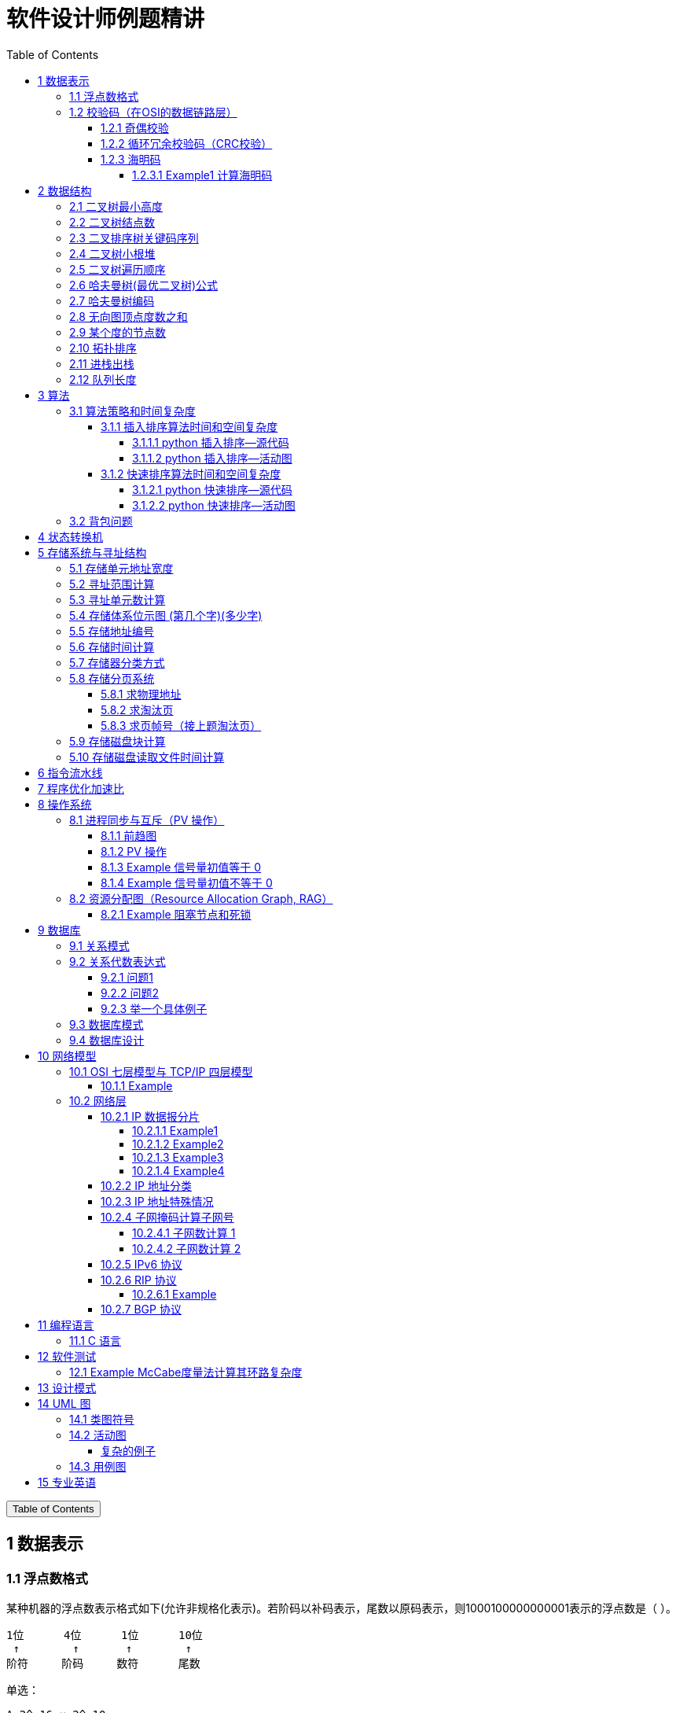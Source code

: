 :source-highlighter: pygments
:icons: font
:scripts: cjk
:stem: latexmath
:toc:
:toc: right
:toc-title: Table of Contents
:toclevels: 4

= 软件设计师例题精讲

++++
<button id="toggleButton">Table of Contents</button>
<script>
    // 获取按钮和 div 元素
    const toggleButton = document.getElementById('toggleButton');
    const contentDiv = document.getElementById('toc');
    contentDiv.style.display = 'block';

    // 添加点击事件监听器
    toggleButton.addEventListener('click', () => {
        // 切换 div 的显示状态
        // if (contentDiv.style.display === 'none' || contentDiv.style.display === '') {
        if (contentDiv.style.display === 'none') {
            contentDiv.style.display = 'block';
        } else {
            contentDiv.style.display = 'none';
        }
    });
</script>
++++

== 1 数据表示


=== 1.1 浮点数格式
某种机器的浮点数表示格式如下(允许非规格化表示)。若阶码以补码表示，尾数以原码表示，则1000100000000001表示的浮点数是（ ）。

    1位      4位      1位      10位
     ↑        ↑       ↑        ↑
    阶符     阶码     数符      尾数

单选：

    A 2^-16 × 2^-10
    B 2^-15 × 2^-10
    C 2^-16 ×（1-2^-10）
    D 2^-15 ×（1-2^-10）

***

题干尾数是原码为：0000000001，数符是 0，这表示该尾数是负数为 2^-10 。

阶码是 0001 是补码，转换成原码是 1111，是十进制的 15，这里注意阶符是 1，这表示阶码是负数，因此该浮点数是 2^-15 ×2^-10 。

NOTE: 这个题用到了负数的补码。

=== 1.2 校验码（在OSI的数据链路层）


==== 1.2.1 奇偶校验
奇校验：原始数据增加一个校验位，使 1 的个数为奇数。

    原始数据    校验位
    10010100    0   -> 1 的个数为奇数，所以校验位为 0

偶校验：原始数据增加一个校验位，使 1 的个数为偶数。

    原始数据    校验位
    10010100    1   -> 1 的个数为奇数，所以校验位为 1


* 奇偶校验只有在出错二进制位个数是 #奇数# 的情况下才有效。
* 奇偶校验只能检错，不能纠错。


码字：编码后的信息单元，由若干个二进制位组成。

距离：将两个码字逐位进行对比，具有不相同的位的个数称为两个码字间的距离。

  ** 1011101 和 1001001 之间的距离是 2。

    1011101
    1001001
      x x   -> 2 位不同

  ** 奇偶校验的码距为 2
     *** 以奇校验为例：如下面完整码字的任意两个奇数个 1 的码字之间，至少要改两个比特才能从一个合法码字变成另一个合法码字。所以码距是 2。
+
[caption=]
.举例说明奇校验码距为 2
[cols="1,1,1",options="header"]
|===
| 数据位 | 校验位（奇校验） | 完整码字 
| 000   | 1             | 0001 
| 001   | 0             | 0010 
| 010   | 0             | 0100 
| 011   | 1             | 0111 
| 100   | 0             | 1000 
| 101   | 1             | 1011 
| 110   | 1             | 1101 
| 111   | 0             | 1110 
|===

码距：一种编码方案可能有若干个合法码字，各合法码字间的 #最小距离# 称为“码距”。

计算（偶校验为例）：各信息位进行异或（模2加）运算，得到的结果即为「偶校验位」。

  * 如 1001101 异或结果为 0，所以偶校验位为 0。
  * 则最后发送的数据为 10011010（假设将校验位放在最后面）

验证（偶校验为例）：收到方验证数据

  * 将收到的数据 10011010 按位异或结果为 0，说明数据正确。

https://www.bilibili.com/video/BV1qp421D7B3  0:00 -> 02:44

==== 1.2.2 循环冗余校验码‌（CRC校验）
给定待发送的数据为: 101001

要求的校验码多项式为: stem:[G(x) = x^3 + x^2 + 1]

***

1. 根据多项式确定 CRC 校验码位数
  ** 因为多项式最高次幂为 3，所以校验码位数为 3。

2. 数据左移校验码位数
  ** 数据补 3 个 0 为: 101001000

3. 确定多项式的值
  ** 根据多项式确定
  stem:[G(x) = x^3 + x^2 + 1] ->
  stem:[1 \cdot x^3 + 1 \cdot x^2 + 0 \cdot x^1 + 1 \cdot x^0]
  -> 1101

4. 计算 CRC 值（除法异或运算）
+
  1010 01000 ÷ 1101
  1101        (生成多项式)
  ----
  01110 1000  (第一步 XOR 结果)
   1101
   ----
   001110 00  (第二步 XOR 结果)
     1101
     -----
     001100   (第三步 XOR 结果)
       1101
       ----
       0001   (CRC 余数为 1，则 3 位校验位为 001)

5. 生成发送数据 = 传输数据 + CRC校验码
  ** 101001+001 -> 101001001

---
https://www.bilibili.com/video/BV1qp421D7B3

  * 从低到高举例 12:27 -> end

==== 1.2.3 海明码
* 可检错和纠错，海明码的标准码距是 3

* 可发现 2 位错，纠正 1 位错

* 用到了奇偶校验中的偶校验。

* ##计算 k 位数公式：stem:[2^k \geq n + k + 1]##
  ** n 为信息码长度
  ** k 为校验码长度（需要通过上面公式，自己代出来即可）
  ** ##校验码位置：stem:[2^{i-1}] ( i 从 1 -> k，如1、2、4、8 )##

* ##异或校验整个海明码，都为 0 正确。##

---

视频教学

* https://www.youtube.com/watch?v=5it44QcOtQQ 从高到低举例
* https://www.bilibili.com/video/BV1qp421D7B3 从低到高举例 02:44 -> 12:27

===== 1.2.3.1 Example1 计算海明码
例如: 信息码 101101100，采用海明码校验，问最终海明码是多少?

1. 确定校验位数量 k，原信息码位数为 n=9，代入公式:
  * stem:[2^k \geq n+k+1]，得 stem:[2^k \geq 9+k+1]
  * 若 k=4，则 stem:[2^4 \geq 9+4+1]，即 16>14，满足公式。
  * 确定校验位数量为 4 位

2. 确定校验码位置: 代入公式 stem:[2^{i-1}] ( i 从 1-> k=4，得 1、2、4、8 )，即下面 k1、k2、k4、k8 的 4 个位置。
+
[plantuml, target=img/diagram-haimingcode1, format=png]
....
@startebnf
<style>
element {
  ebnf {
    Backgroundcolor pink
    note {
      Backgroundcolor pink
    }
  }
}
</style>

校验位位置=k1(*1*),k2(*2*),"1"(*3*),k4(*4*),"0"(*5*),"1"(*6*),"1"(*7*),
k8(*8*),"0"(*9*),"1"(*10*),"1"(*11*),"0"(*12*),"0"(*13*);

@endebnf
....

3. 确定校验位与数据位对应关系
  * 即 kx 分别对应哪些数据位
+
[caption=]
[cols="6*"]
|===
2.2+^.^|校验位对应数据位表 (为1则对应)                          4+^|4个校验位
                         |k8 (9,10,11,12,13) |k4 (5,6,7,12,13) |k2 (3,6,7,10,11) |k1 (3,5,7,9,11,13)
.9+^.^|9个数据位对应校验位关系
        | 3 -> 0011 -> k1, k2     |0                  |0               |1                 |1
        | 5 -> 0101 -> k1, k4     |0                  |1               |0                 |1
        | 6 -> 0110 -> k2, k4     |0                  |1               |1                 |0
        | 7 -> 0111 -> k1, k2, k4 |0                  |1               |1                 |1
        | 9 -> 1001 -> k1, k8     |1                  |0               |0                 |1
        |10 -> 1010 -> k2, k8     |1                  |0               |1                 |0
        |11 -> 1011 -> k1, k2, k8 |1                  |0               |1                 |1
        |12 -> 1100 -> k4, k8     |1                  |1               |0                 |0
        |13 -> 1101 -> k1, k4, k8 |1                  |1               |0                 |1
|===

4. 计算校验位的值
  * 异或结果为 kx 的值
+
[caption=]
[cols="8*"]
|===
| k1 对应位   |3 | 5 | 7 | 9  | 11 | 13    | 异或结果为 k1
| 信息码对应值 |1 | 0 | 1 | 0  | 1  | 0  ^.^| 1
| k2 对应位   |3 | 6 | 7 | 10 | 11 |       | 异或结果为 k2
| 信息码对应值 |1 | 1 | 1 | 1  | 1  |    ^.^| 1
| k3 对应位   |5 | 6 | 7 | 12 | 13 |       | 异或结果为 k3
| 信息码对应值 |0 | 1 | 1 | 0  | 0  |    ^.^| 0
| k4 对应位   |9 | 10| 11| 12 | 13 |       | 异或结果为 k4
| 信息码对应值 |0 | 1 | 1 | 0  | 0  |    ^.^| 0
|===

5. 插入校验位 k1 k2 k4 k8
+
[plantuml, target=img/diagram-haimingcode2, format=png]
....
@startebnf
<style>
element {
  ebnf {
    Backgroundcolor pink
    note {
      Backgroundcolor pink
    }
  }
}
</style>

插入校验位 = k1(*1*), k2(*2*),"1"(*3*),k4(*4*), "0"(*5*),"1"(*6*),"1"(*7*),k8(*8*), "0"(*9*),"1"(*10*),"1"(*11*),"0"(*12*),"0"(*13*)
           |1(*1*),  1(*2*),"1"(*3*), 0(*4*), "0"(*5*),"1"(*6*),"1"(*7*), 0(*8*), "0"(*9*),"1"(*10*),"1"(*11*),"0"(*12*),"0"(*13*);
(* 海明码为: 1110011001100 *)
@endebnf
....

6. 接收方检错和纠错判断
  * 接收方接收正确数据时: 1110011001100，按《4. 计算校验位的值》中的表进行异或（含 kx 值），都为 0 为正确。
  * 接收方接收错误数据时: 1110111001100，按《4. 计算校验位的值》中的表进行异或（含 kx 值），若有 1 为错误。
    ** 此例为数值位 5 由 0 变成了 1
    ** 如何知道是数据位 5 发生了变化？ -> #将异或结果由 k8 k4 k2 k1 排序为 0 1 0 1，即是十进制的位置 5。#

+
[caption=]
[cols="8*", stripes=odd]
|===
| k1 | 3      | 5       | 7 | 9  | 11 | 13 | 异或结果
| 1  | 1      | 0 -> 1  | 1 | 0  | 1  | 0  | 1 错
| k2 | 3      | 6       | 7 | 10 | 11 |    | 异或结果
| 1  | 1      | 1       | 1 | 1  | 1  |    | 0
| k4 | 5      | 6       | 7 | 12 | 13 |    | 异或结果
| 0  | 0 -> 1 | 1       | 1 | 0  | 0  |    | 1 错
| k8 | 9      | 10      | 11| 12 | 13 |    | 异或结果
| 0  | 0      | 1       | 1 | 0  | 0  |    | 0
|===

== 2 数据结构


=== 2.1 二叉树最小高度
假设一棵二叉树的结点个数为 50，则它的最小高度是（ ）。

    A 4
    B 5
    C 6
    D 7

---

按照满足条件时，当 50 个结点构成一棵完全二叉树时高度最小，h=(log2n) 向下取整 + 1 = 6

=== 2.2 二叉树结点数
:stem: latexmath
若一棵二叉树的高度（即层数）为h，则该二叉树（A）。

* A 最多有 stem:[2^h - 1] 个结点
* B 最少有 stem:[2^h - 1] 个结点
* C stem:[2^h] 个结点
* D 有 stem:[2^h -1] 个结点

[discrete]
==== 解析

**A. 最多有 stem:[2^h - 1] 个结点** ✅

这是正确的。

- 满二叉树（Full Binary Tree）：每一层的结点数都是最大，第 i 层有 stem:[2^{i-1}] 个结点。
- 总结点数为：等比数列求和公式
  ** stem:[1 + 2 + 4 + ... + 2^{h-1} = 2^h-1]

所以当二叉树是满的（即每一层都满）时，结点最多有 stem:[2^h - 1] 个。

**B. 最少有 2^h^ - 1 个结点** ❌
错误。最少的情况是每层只有一个结点（即链式结构），那么最少有 h 个结点，而不是 2^h^ - 1。

**C. 有 2^h^ 个结点** ❌
错误。这是满二叉树下一层的节点数，仅在深度为 h+1 时才可能达到。

**D. 有 2^h^ - 1 个结点** ❌
错误。这是最多的情况，而非所有情况。

[discrete]
==== 正确答案

*A*

=== 2.3 二叉排序树关键码序列
可以构造出下图所示二叉排序树（二叉检索树、二叉查找树）的关键码序列是（ B ）。

.link:img/mermaid-2025-05-11-164301.svg[二叉排序树]
[mermaid, target=img/mermaid-2025-05-11-164301, format=svg]
....
flowchart TD
    23((23)) --- 17((17))
    23((23)) --- 40((40))
    17((17)) --- 10((10)) ---|right| 13((13))
    17((17)) --- 19((19))
    40((40)) --- 31((31)) ---|left| 27((27))
    40((40)) --- 91((91)) ---|left| 65((65))
....

    A 10 13 17 19 23 27 31 40 65 91
    B 23 40 91 17 19 10 31 65 27 13
    C 23 19 40 27 17 13 10 91 65 31
    D 27 31 40 65 91 13 10 17 23 19

---

要构造题目所示的二叉排序树，关键码序列需满足以下条件：

1. **根节点必须最先插入**：根节点是23，因此任何以其他数字开头的序列（如选项A、D）均可排除。
2. **父节点必须在子节点之前插入**：每个子节点的位置由其父节点的值决定，因此父节点必须已存在于树中。
3. **插入路径需符合树的层级关系**：##插入时需从根节点开始，逐层比较，最终定位到正确位置。##

**选项B的插入过程分析**：

[caption=]
[cols="1,5",options="header"]
|===
| 插入顺序 | 插入逻辑
| 23  | 作为根节点插入。
| 40  | 与23比较，40>23，成为23的右子节点。
| 91  | 先与23比较，进入右子树，再与40比较，91>40，成为40的右子节点。
| 17  | 先与23比较，17<23，成为23的左子节点。
| 19  | 先与23比较，进入左子树，与17比较，19>17，成为17的右子节点。
| 10  | 先与23比较，进入左子树，与17比较，10<17，成为17的左子节点。
| 31  | 先与23比较，进入右子树，与40比较，31<40，成为40的左子节点。
| 65  | 先与23比较，进入右子树，与40比较，进入右子树，与91比较，65<91，成为91的左子节点。
| 27  | 先与23比较，进入右子树，与40比较，进入左子树，与31比较，27<31，成为31的左子节点。
| 13  | 先与23比较，进入左子树，与17比较，进入左子树，与10比较，13>10，成为10的右子节点。
|===

**为何有时与根节点比较，有时与父节点比较？**

- **插入始终从根开始**：每次插入新节点时，必须从根节点23开始逐层比较。例如，插入13时，虽然其父节点是10，但插入路径需经过23→17→10，最终确定13的位置。
- **路径依赖父节点顺序**：父节点的插入顺序决定了子节点的比较路径。例如，插入27时，路径为23→40→31，因为31已插入，才能进一步比较27的位置。

**错误选项分析**：

- **选项C**：插入顺序为23,19,40,27,17,13,10,91,65,31。
  - 插入19时，23的左子节点应为17，但19被错误地插入到左子树，导致后续17无法正确插入到23的左子树，结构混乱。
- **选项D**：以27开头，根节点必须是23，因此排除。

**结论**：选项 B 的插入顺序严格遵循二叉排序树的构造规则，每个节点的父节点均在其之前插入，且路径正确，最终形成题目所示的树结构。因此，正确答案为：

**答案：B**

=== 2.4 二叉树小根堆
对于 n 个元素的关键字序列 { k1,k2, ...kn }，当且仅当满足关系 ki ≤ k2i 且 ki ≤ k2i+1 {i=1.2...[n/2]} 时称其为小根堆(小顶堆)。

以下序列中，（ ）不是小根堆(小顶堆)。

    A 16,25,40,55,30,50,45
    B 16,40,25,50,45,30,55
    C 16,25,39,41,45,43,50
    D 16,40,25,53,39,55,45

***

这是根据完全二叉树在数组中的存储方式来判断的。小根堆是一种完全二叉树结构的堆，在顺序存储时具有以下规律：

.link:img/mermaid-2025-05-09-174131.svg[D 16,40,25,53,39,55,45]
[mermaid, target=img/mermaid-2025-05-09-174131, format=svg]
....
flowchart TD
    16((16)) --- 25((25))
    25((25)) --- 55((55))
    25((25)) --- 45((45))

    16((16)) --- 40((40))
    40((40)) --- 53((53))
    40((40)) ---|违反小根堆性质| 39((39))
....

*答案为 D*

=== 2.5 二叉树遍历顺序
已知一棵二叉树的先序遍历结果为 ABCDEF，中序遍历结果为 CBAEDF，则后序遍历结果为（ ）。

    A CBEFDA
    B FEDCBA
    C CBEDFA
    D 不确定

***

我们根据 **先序遍历** 和 **中序遍历** 来还原这棵二叉树，再求出它的 **后序遍历**。

.遍历就是访问树中所有节点的一种方式
****
1. **先序遍历（Preorder）**: 访问顺序：**根 → 左子树 → 右子树**

2. **中序遍历（Inorder）**: 访问顺序：**左子树 → 根 → 右子树**

3. **后序遍历（Postorder）**: 访问顺序：**左子树 → 右子树 → 根**
****

给定：

- 先序遍历（Preorder）：`A B C D E F`
- 中序遍历（Inorder）： `C B A E D F`

[discrete]
=== 步骤一：构建二叉树

先序遍历的第一个节点是根节点：

- **根节点：A**

查找 A 在中序遍历中的位置：

- 中序遍历：`C B | A | E D F`

所以 A 的左子树是 `C B`，右子树是 `E D F`。

[discrete]
==== 处理左子树：

先序遍历中 A 的左子树部分是：`B C`

- 根是 B（先序中紧跟 A 之后）
- 中序左子树为 `C B`，B 是根，C 在左边 ⇒ C 是 B 的左子

左子树构建为：

```
   B
  /
C
```

[discrete]
==== 处理右子树：

先序遍历中 A 的右子树部分是：`D E F`（剩下的）

- 根是 D（下一个未使用的先序元素）
- 中序右子树是 `E D F`

D 在中序中的位置中间，所以：

- 左子树：E
- 右子树：F

右子树构建为：

```
   D
  / \
 E   F
```

[discrete]
==== 整体树结构为：

```
       A
     /   \
    B     D
   /     / \
  C     E   F
```

[discrete]
=== 步骤二：求后序遍历（Postorder）

后序遍历顺序是：**左 → 右 → 根**

按照树结构遍历：

- 左子树（B 的子树）：C → B
  
- 右子树（D 的子树）：E → F → D
  
- 根：A

合起来是：`C B E F D A`

[discrete]
==== 答案：**A. CBEFDA**

***

=== 2.6 哈夫曼树(最优二叉树)公式
若一棵哈夫曼(Huffman)树共有 9 个顶点，则其叶子结点的个数为（ ）。

    A 4
    B 5
    C 6
    D 7

答案为：B

先推个公式出来：

正确的构建流程（4 个叶子结点：A、B、C、D）：

初始结点：A、B、C、D（都是叶子）

第一步：合并权值最小的两个（比如 A 和 B）⇒ 生成中间结点 P

第二步：合并权值最小的两个（比如 C 和 D）⇒ 生成中间结点 Q

第三步：合并 P 和 Q ⇒ 得到根结点 R

树的结构应该是这样的：

        R
       / \
      P   Q
     / \ / \
    A  B C  D

总结点数验证：

- 叶子结点：A、B、C、D ⇒ 4 个

- 中间结点：P、Q、R ⇒ 3 个

- 总结点数：4 + 3 = 7 = 2×4 - 1

所以有公式: ##总结点数 = 叶子结点数 + 内部结点数 = n+(n−1) = 2n−1##

9 个顶点代入公式： 9 = 2n - 1 -> n = 5

=== 2.7 哈夫曼树编码
已知字符集 {a,b,c,d,e,f}，若各字符出现的次数分别为 6,3,8,2,10,4，则对应字符集中各字符的哈夫曼编码可能为（A）。

    A 00，1011, 01, 1010, 11, 100
    B 11, 100, 110, 000 , 0010, 01
    C 10, 1011, 11, 0011, 00, 010
    D 0011, 10, 11, 0010, 01, 000

---

1. **初始节点**：按权值升序排列为 d(2), b(3), f(4), a(6), c(8), e(10)。

2. **合并最小节点**：
   - 合并 d(2) 和 b(3) 成 5，队列变为 [f(4), 5, a(6), c(8), e(10)]。
   - 合并 f(4) 和 5 成 9，队列变为 [a(6), 9, c(8), e(10)]。
   - 合并 a(6) 和 c(8) 成 14，队列变为 [9, e(10), 14]。
   - 合并 9 和 e(10) 成 19，队列变为 [14, 19]。
   - 合并 14 和 19 成根节点 33。
+
.画出的树，可用边来推算出编码
[graphviz, target="img/graphviz-2025-05-13-054235", format=svg]
....
digraph G {
    rankdir=LR

    dbfe [label="19"]
    ac [label="14"]

    f [label="f:4"]

    d [label="d:2"]
    b [label="b:3"]
    db [label="5"]
    dbf [label="9"]
    e [label="e:10"]

    a [label="a:6"]
    c [label="c:8"]

    root [label="33"]

    d -> db [label="0"]
    b -> db [label="1"]

    f -> dbf [label="0"]
    db -> dbf [label="1"]

    a -> ac [label="0"]
    c -> ac [label="1"]

    dbf -> dbfe [label="0"]
    e -> dbfe [label="1"]

    ac -> root [label="0"]
    dbfe -> root [label="1"]
}
....

3. **编码规则**：左分支为 0，右分支为 1。
   - **a**：路径为根→左→左，编码 **00**。
   - **c**：路径为根→左→右，编码 **01**。
   - **e**：路径为根→右→右，编码 **11**。
   - **f**：路径为根→右→左→左，编码 **100**。
   - **d**：路径为根→右→左→右→左，编码 **1010**。
   - **b**：路径为根→右→左→右→右，编码 **1011**。

**选项 A 的编码与上述结果完全一致**，且满足哈夫曼编码的最短加权路径性质（高频字符编码更短）。其他选项（如 B、C、D）中，存在高频字符编码过长或前缀冲突的问题，因此排除。

**答案：A**

哈夫曼编码原则回顾：

* 频率越高，编码越短；频率越低，编码越长。
* 没有一个编码是另一个编码的前缀（前缀码）。
* 哈夫曼树是通过合并频率最小的两个节点，逐步构建出来的。

分析选项 A：

* 频率最高的是 e(10) 和 c(8)，它们的编码分别是 11 和 01（都是2位）✅
* a(6) 是 00（也是2位）✅
* f(4) 是 100（3位）✅
* b(3) 是 1011（4位），d(2) 是 1010（4位）✅
* 没有任何编码是另一个编码的前缀 ✅

这完全符合哈夫曼编码的基本原则。

其他选项简要分析：

* B：e 的编码是 0010（4位），但它频率最高，应是最短的 → 不合理 ❌
* C：b(3) 是 1011，d(2) 是 0011，但 a(6) 是 10，b 的编码比 a 还长，合理 ✅，但由于题目只选一项，A 更标准，A 是由树推算出来的。
* D：a(6) 的编码是 0011（4位），比 b(3) 的 10 还长 → 不合理 ❌

=== 2.8 无向图顶点度数之和
:stem: latexmath
无向图中一个顶点的度是指图中与该顶点相邻接的顶点数。若无向图 G 中的顶点数为 n，边数为 e，则所有顶点的度数之和为（ ）

* A n*e 
* B n+e 
* C 2n 
* D 2e

答案：D

****

定义：在无向图中，一个顶点的度数（Degree）是指与该顶点相连的边的数量。度数是描述顶点在图中连接程度的一个重要指标。

这个题考查的是图论中无向图的一个基本性质：

在一个无向图中，所有顶点的度数之和等于边数的两倍。

原因解释：
每条边连接两个顶点，因此会被两个顶点各“贡献一次”度数。所以总的度数是边数的两倍。

设：

* 顶点数为 n
* 边数为 e
* 公式中的 vi 指顶点

则： stem:[\sum_{i=1}^{n} \deg(v_i) = 2e]
****

=== 2.9 某个度的节点数
在—棵度为 3 的树中，若有 2 个度为 3 的结点，有 1 个度为 2 的结点，则有（C）个度为 0 的结点。

    A 4
    B 5
    C 6
    D 7

---

解释：
度为 3 的树（也称为**三叉树**）是指**树中每个结点的最大子结点数为3**，即每个结点最多可以有 3 个子结点。

**度为3的树的特点：**

1. **结点的度**：每个结点的子结点数可以是0（叶子结点）、1、2 或 3。
2. **树的度**：整棵树的度是所有结点##度的最大值##，因此如果树中至少有一个结点有 3 个子结点，则该树的度为 3。
3. **结构**：不同于**二叉树（每个结点最多2个子结点）**，三叉树可以有更灵活的分支结构。

.**示例：**

        A
      / | \
     B  C  D
    / \    |
   E   F   G

- **A** 的度为3（子结点 B、C、D）。
- **B** 的度为2（子结点 E、F）。
- **D** 的度为1（子结点 G）。
- **C、E、F、G** 的度为 0（叶子结点）。

总结：**度为 3 的树是一种每个结点最多有 3 个子结点的树结构**，适用于需要更高分支因子的场景。

基本概念清楚了，要想计算，还是挺麻烦的。下面画一个图可以快速求出本题。

         A
       /   \
      B     C
     /|\   /|\
    D E F G H I

这个树的度为 3，A节点的度为 2，度为 0 的节点有 6 个。所以答案是 C

=== 2.10 拓扑排序
（ ）是右图的合法拓扑序列。

[graphviz, target="img/graphviz-2025-05-10-205110", format=svg]
....
digraph AOV {
    rankdir=LR;
    node [shape = circle];

    2 -> 1;
    3 -> 1;
    3 -> 2;
    4 -> 2;
    4 -> 3;
    5 -> 2;
    5 -> 4;
    6 -> 3;
    6 -> 4;
}
....

    A 654321
    B 123456
    C 563421
    D 564213

答案：A

***

本题考查数据结构的基础知识。

拓扑排序是将AOV网中所有顶点排成一个线性序列的过程，并且该序列满足：若在 AOV 网中从顶点 vi 到 vj 有一条路径，则在该线性序列中，顶点 vi 必然在顶点 vj 之前。

对AOV网进行拓扑排序的方法如下：

(1)在AOV网中选择一个 #入度为零（没有前驱）的顶点# 且输出它；

(2)从网中删除该顶点及与该顶点有关的所有边；

(3)重复上述两步，直至网中不存在入度为零的顶点为止。

本题中只有序列“6 5 4 3 2 1”可由上述过程导出。

对有向图进行拓扑排序的结果会有两种情况：一种是所有顶点已输出，此时整个拓扑排序完成，说明网中不存在回路；另一种是尚有未输出的顶点，剩余的顶点均有前驱顶点，表明网中存在回路。

=== 2.11 进栈出栈
若元素以a,b,c,d,e的顺序进入一个初始为空的栈中，每个元素进栈、出栈各1次，要求出栈的第一个元素为d，则合法的出栈序列共有 （4） 种。

    A 4
    B 5
    C 6
    D 24

---
本题考查数据结构基础知识。

栈的修改规则是后进先出。对于题目给出的元素序列，若要求 d 先出栈，则此时 a、b、c 尚在栈中，因此这四个元素构成的出栈序列只能是 dcba。

若 e 在 c 出栈之前进栈，因此可以得到出栈系列 decba。

若 e 在 b 出栈之前进栈，因此可以得到出栈序列 dceba。

若 e 在 a 出栈之前入栈，因此可以得到出栈序列 dcbea。

若 e 在 a 出栈之后入栈，因此可以得到出栈序列 dcbae。

=== 2.12 队列长度
设某循环队列 Q 的定义中有 front 和 rear 两个域变量，其中，front 指示队头元素的位置，rear 指示队尾元素之后的位置，如下图所示。若该队列的容量为 M，则其长度为（D）。

image::img/queue_length.png[]

    A (Q.rear-Q.front+1)
    B (Q.rear-Q.front+M)
    C (Q.rear-Q.front+1)%M
    D (Q.rear-Q.front+M)%M

本题考查数据结构基础知识。

根据题目中所给的示意图，Q.front 为队头元素的指针，Q.rear 表示队尾元素之后的一个空位置，故队列长度为Q.rear-Q.front

由于队列中存储位置编号是在 0～M－1 之间循环的，Q.rear-Q.front 的结果有可能是负数，故在 Q.rear-Q.front基础上加上 M 可恢复为正数，而此正数有可能超出 0～M－1 的范围，故用整除，M 取余运算恢复一下，因此长度计算的式子为 (Q.rear-Q.front+M)%M。

== 3 算法


=== 3.1 算法策略和时间复杂度
某货车运输公司有一个中央仓库和n个运输目的地，每天要从中央仓库将货物运输到所有的运输目的地，到达每个运输目的地一次且仅一次，最后回到中央仓库。在两个地点i和j之间运输货物存在费用cij。为求解旅行费用总和最小的运输路径，设计如下算法：首先选择离中央仓库最近的运输目的地1，然后选择离运输目的地1最近的运输目的地2,……，每次在未访问过的运输目的地中选择离当前运输目的地最近的运输目的地，最后回到中央仓库。

则该算法采用了（ ）算法设计策略，其时间复杂度为（ ）。

---
* 分治（Divide and Conquer）：将问题分解为若干子问题，递归解决子问题后合并结果。这里没有明显的分解和合并过程。

* 动态规划（Dynamic Programming）：将问题分解为重叠子问题，保存子问题的解以避免重复计算。这里没有保存子问题的解或利用重叠子问题的特性。

* #贪心（Greedy）：在每一步选择当前看起来最优的局部解，希望最终得到全局最优解。这里的“每次选择最近的未访问目的地”正是贪心策略的体现。#

* 回溯（Backtracking）：通过尝试所有可能的解，并在发现当前路径不可能得到最优解时回溯。这里没有回溯的过程。

---
时间复杂度分析
贪心的最近邻算法的时间复杂度可以如下分析：

从中央仓库出发，选择最近的未访问目的地：需要比较n个目的地的距离，O(n)时间。

从第一个目的地选择下一个最近的未访问目的地：需要比较n-1个目的地的距离，O(n)时间。

...

从第n-1个目的地选择最后一个未访问目的地：O(1)时间。

最后返回中央仓库：O(1)时间。

总的时间复杂度是：O(n) + O(n-1) + ... + O(1) = O(n^2)。

***

总结时间复杂度	含义	例子

* O(1)	一次搞定	数组取元素 arr[0]
* O(log n)	每次砍掉一半数据	二分查找、平衡二叉树的查找
* O(n)	遍历所有数据	找最大值、线性查找
* O(n log n)	分治 + 每层处理 n 次	归并排序、快速排序
* O(n²)	双重循环	冒泡排序、最近邻贪心 TSP

==== 3.1.1 插入排序算法时间和空间复杂度
对 n 个基本有序的整数进行排序，若采用插入排序算法，则时间和空间复杂度分别为（D）

    A O(n2)和O(n)
    B O(n)和O(n)
    C O(n2)和O(1)
    D O(n)和O(1)

---

算法简介：插入排序是一种简单直观的排序算法，其基本思想是从第二个元素开始，将每个元素插入到它前面已经排好序的子数组中，使整个数组逐步变成有序。

若数据基本有序，对插入排序算法而言，则可以在近似线性时间内完成排序，即O(n);

插入排序算法在排序时仅需要一个额外的存储空间，即空间复杂度均为常数时间复杂度 O(1)。

===== 3.1.1.1 python 插入排序--源代码
[source,python,]
----
def insertion_sort(arr):
    print("初始数组:", arr)
    for i in range(1, len(arr)):
        key = arr[i]
        j = i - 1
        print(f"\n第 {i} 步：准备插入元素 {key}（来自位置 {i}）")

        # 将大于 key 的元素向后移
        while j >= 0 and arr[j] > key:
            print(f"\t移动: 元素 {arr[j]} 从位置 {j} 移动到位置 {j + 1}")
            arr[j + 1] = arr[j]
            j -= 1

        arr[j + 1] = key
        print(f"\t插入: 元素 {key} 到位置 {j + 1}")
        print("\t当前数组状态:", arr)

    print("\n最终排序结果:", arr)
    return arr

# 测试代码
arr = [5, 2, 4, 6, 1, 3]
insertion_sort(arr.copy())

----

代码很巧妙，需要理解它的时间复杂度和空间复杂度。

.输出结果
....
初始数组: [5, 2, 4, 6, 1, 3]

第 1 步：准备插入元素 2（来自位置 1）
	移动: 元素 5 从位置 0 移动到位置 1
	插入: 元素 2 到位置 0
	当前数组状态: [2, 5, 4, 6, 1, 3]

第 2 步：准备插入元素 4（来自位置 2）
	移动: 元素 5 从位置 1 移动到位置 2
	插入: 元素 4 到位置 1
	当前数组状态: [2, 4, 5, 6, 1, 3]

第 3 步：准备插入元素 6（来自位置 3）
	插入: 元素 6 到位置 3
	当前数组状态: [2, 4, 5, 6, 1, 3]

第 4 步：准备插入元素 1（来自位置 4）
	移动: 元素 6 从位置 3 移动到位置 4
	移动: 元素 5 从位置 2 移动到位置 3
	移动: 元素 4 从位置 1 移动到位置 2
	移动: 元素 2 从位置 0 移动到位置 1
	插入: 元素 1 到位置 0
	当前数组状态: [1, 2, 4, 5, 6, 3]

第 5 步：准备插入元素 3（来自位置 5）
	移动: 元素 6 从位置 4 移动到位置 5
	移动: 元素 5 从位置 3 移动到位置 4
	移动: 元素 4 从位置 2 移动到位置 3
	插入: 元素 3 到位置 2
	当前数组状态: [1, 2, 3, 4, 5, 6]

最终排序结果: [1, 2, 3, 4, 5, 6]
....

===== 3.1.1.2 python 插入排序--活动图
[plantuml, target=img/diagram-2025-05-14-103821, format=svg]
....
@startuml
start

:初始数组 arr = [5, 2, 4, 6, 1, 3];
:i = 1;

while (i < len(arr)) is (true)
  :key = arr[i];
  :j = i - 1;
  :Print "准备插入元素 key（来自位置 i）";

  while (j >= 0 and arr[j] > key) is (true)
    :Print "移动: 元素 arr[j] 从位置 j 移动到位置 j+1";
    :arr[j+1] = arr[j];
    :j = j - 1;
  endwhile

  :arr[j+1] = key;
  :Print "插入: 元素 key 到位置 j+1";
  :Print 当前数组状态;
  :i = i + 1;
endwhile

:Print "最终排序结果";
stop
@enduml
....

==== 3.1.2 快速排序算法时间和空间复杂度
对 n 个基本有序的整数进行排序，若采用快速排序算法，则时间和空间复杂度分别为（ ）。

    A O(n2)和O(n)
    B O(nlgn)和O(n)
    C O(n2)和O(1)
    D O(nlgn)和O(1)

---

快速排序的核心是 “分治法”（Divide and Conquer）：

1. 选一个“基准”元素（pivot）。
2. 把数组分成两个部分：
    * 左边部分：所有小于 pivot 的元素。
    * 右边部分：所有大于等于 pivot 的元素。
3. 分别对左右两部分递归地进行排序。
4. 把排序好的左边 + pivot + 排序好的右边合并起来。

就是这样一步一步拆分成小问题，最后拼回一个有序的结果。

[discrete]
==== 示例演示

对数组 `[5, 2, 4, 6, 1, 3]` 执行 quicksort，过程如下：

. 第一次：pivot = 5
  * 左边：[2, 4, 1, 3]
  * 右边：[6]

. 对左边 `[2, 4, 1, 3]` 执行 quicksort：
  * pivot = 2
  * 左边：[1]
  * 右边：[4, 3]

. 对 `[4, 3]` 执行 quicksort：
  * pivot = 4
  * 左边：[3]
  * 右边：[]

. 合并过程：
[source]
----
[1] + [2] + [3, 4] = [1, 2, 3, 4]
----

. 最终结果：
[source]
----
[1, 2, 3, 4] + [5] + [6] = [1, 2, 3, 4, 5, 6]
----

[discrete]
==== 为什么叫“快速排序”？

快速排序之所以叫“快速”，是因为它的平均性能非常优秀：

* 平均时间复杂度：`O(n log n)`
* 最坏情况：`O(n^2)`（当 pivot 选得很差时）

它在大多数实际应用中比冒泡、选择、插入等排序算法快很多，因此得名“快速排序”。

[discrete]
==== 总结

快速排序之所以能够排序成功，是因为它在每一步都将数据划分为两部分：
* 小的元素在左边
* 大的元素在右边

通过递归地排序这两部分，最终拼出一个完整有序的结果。

===== 3.1.2.1 python 快速排序--源代码
下面是用 Python 实现的 快速排序（Quicksort） 源代码，采用的是经典的递归方式：

[source,python,]
----
def quicksort(arr):
    if len(arr) <= 1:
        return arr
    pivot = arr[0]  # 选取第一个元素作为基准
    left =  [x for x in arr[1:] if x < pivot]     # 小于 pivot 的元素
    right = [x for x in arr[1:] if x >= pivot]    # 大于等于 pivot 的元素
    return quicksort(left) + [pivot] + quicksort(right)

nums = [5, 2, 4, 6, 1, 3]
sorted_nums = quicksort(nums)
print(sorted_nums)
----

[discrete]
===

===== 3.1.2.2 python 快速排序--活动图
[plantuml, target=img/diagram-2025-05-14-113805, format=svg]
....
@startuml
start

:调用 quicksort(arr);

if (arr 长度 <= 1?) then (是)
  :返回 arr;
  stop
else (否)
  :pivot = arr[0];
  :left = [x for x in arr[1:] if x < pivot];
  :right = [x for x in arr[1:] if x >= pivot];

  :对 left 递归执行 quicksort;
  :对 right 递归执行 quicksort;

  :返回 quicksort(left) + [pivot] + quicksort(right);
  stop
endif
@enduml
....

=== 3.2 背包问题
考虑下述背包问题的实例。
有 5 件物品，背包容量为 100，每件物品的价值和重量如下表所示，并已经按照物品的单位重量价值从大到小排好序，##根据物品单位重量价值大优先的策略装入背包中##，则采用了（B）设计策略。

考虑 0|1 背包问题（每件物品或者全部放入或者全部不装入背包）和部分背包问题（物品可以部分装入背包），求解该实例，得到的最大价值分别为（C）。

[cols="^,^,^,^", options="header"]
|===
|物品编号 |价值 |重量 |单位重量价值
|1 |50  |5  |10
|2 |200 |25 |8
|3 |180 |30 |6
|4 |225 |45 |5
|5 |200 |50 |4
|===

第一问选项:

    A 分治
    B 贪心
    C 动态规划
    D 回溯

第二问选项:

    A 605和630
    B 605和605
    C 430和630
    D 630和430

---

第二问答案：C. 430 和 630

0|1 背包（贪心选物）：只能整件选，按顺序选入 1、2、3 号物品，重量共 60，价值为 430

部分背包（贪心法）：可以部分选物，总价值为 630

注意：0|1 背包这里并非求最优解（605），而是要求在##贪心策略##下的结果。

== 4 状态转换机
// 编译原理，上下有好几集 https://www.bilibili.com/video/BV1TQ4y1D7Vk

下图所示为一个不确定有限自动机(NFA)的状态转换图，与该 NFA 等价的 DFA 是 ()

.解析：NFA 正规集 0 (0|11*) 0 -> *答案为 C*
[graphviz, target="img/graphviz-2025-05-10-125143-NFA", format=svg]
....
digraph finite_state_machine {
    rankdir=LR;
    node [shape = doublecircle]; S5;
    node [shape = circle];
    start [label="", width=0, height=0, shape=none];

    start -> S0;
    S0 -> S1 [label = "0"];
    S1 -> S4 [label = "0"];
    S1 -> S2 [label = "ε"];
    S2 -> S3 [label = "1"];
    S3 -> S2 [label = "ε"];
    S3 -> S4 [label = "ε"];
    S4 -> S5 [label = "0"];
}
....

IMPORTANT: DFA 不允许有 ε 空输入。

.选项 A -> 正规集为 01*0;
[graphviz, target="img/graphviz-2025-05-10-125311-A", format=svg]
....
digraph finite_state_machine {
    rankdir=LR;
    node [shape=doublecircle, label=""]; End
    node [shape = circle];
    start [label="", width=0, height=0, shape=none];

    start -> S0;
    S0 -> S1  [label = "0"];
    S1 -> S1  [label = "1"];
    S1 -> End [label = "0"];
}
....

.选项 B -> 正规集为 001*0
[graphviz, target="img/graphviz-2025-05-10-125444-B", format=svg]
....
digraph finite_state_machine {
    rankdir=LR;
    node [shape=doublecircle, label=""]; End
    node [shape = circle];
    start [label="", width=0, height=0, shape=none];

    start -> S0;
    S0 -> S1  [label = "0"];
    S1 -> S2  [label = "0"];
    S2 -> S2  [label = "1"];
    S2 -> End [label = "0"];
}
....

.选项 C -> 正规集为 0(0|11*)0
[graphviz, target="img/graphviz-2025-05-10-125457-C", format=svg]
....
digraph finite_state_machine {
    rankdir=LR;
    node [shape=doublecircle, label=""]; End
    node [shape = circle];
    start [label="", width=0, height=0, shape=none];

    start -> S0;
    S0 -> S1  [label = "0"];
    S1 -> S2  [label = "0"];
    S1 -> S2  [label = "1"];
    S2 -> S2  [label = "1"];
    S2 -> End [label = "0"];
}
....

.选项 D -》 正规集为 01*00
[graphviz, target="img/graphviz-2025-05-10-125519-D", format=svg]
....
digraph finite_state_machine {
    rankdir=LR;
    node [shape=doublecircle, label=""]; End
    node [shape = circle];
    start [label="", width=0, height=0, shape=none];

    start -> S0;
    S0 -> S1  [label = "0"];
    S1 -> S2  [label = "0"];
    S1 -> S1  [label = "1"];
    S2 -> End [label = "0"];
}
....

== 5 存储系统与寻址结构


=== 5.1 存储单元地址宽度
:stem: latexmath
设有一个 `64K×32` 位的存储器（每个存储单元为 `32` 位），其存储单元的地址宽度为（ B ）。

    A 15
    B 16
    C 30
    D 32

详细解释

1. **存储单元数量计算**：

   - "64K" 中的 "K" 表示 *1024*（即 stem:[2^{10}]），所以：
     stem:[64K = 64 \times 1024]

   - 而 stem:[64 = 2^6]，stem:[1024 = 2^{10}]，因此：
     stem:[64 \times 1024 = 2^6 \times 2^{10} = 2^{16}]

   - 最终得到存储单元总数：
     stem:[64K = 65{,}536 = 2^{16}]

2. **地址宽度计算**：
   - 要寻址 stem:[2^{16}] 个存储单元，需要的地址位数为：
     stem:[\log_2(2^{16}) = 16 \text{ 位}]
   - 因此，**地址宽度为 16 位**。

结论：通过指数运算可直接推导出，该存储器的 **地址宽度是 16 位**，正确答案为 **B**。

=== 5.2 寻址范围计算
若某计算机字长为32位，内存容量为2GB，按字编址，则可寻址范围为（C）。

    A 1024M
    B 1GB
    C 512M
    D 2GB

[discrete]
==== 理解基本概念

首先，我们需要明确几个关键概念：

1. *字长（Word Size）*：指计算机一次能处理的二进制位数。这里字长为32位，即4字节（因为1字节=8位，32位=4字节）。

2. *内存容量*：指计算机内存的总大小。这里是2GB（GigaBytes）。需要明确的是，通常“B”代表字节（Byte），所以2GB = 2 × 1024 × 1024 × 1024 字节。

3. *编址方式*：
   - *按字节编址*：每个地址对应一个字节。
   - *按字编址*：每个地址对应一个字（这里一个字是32位，即4字节）。

题目中明确指出是“按字编址”，因此每个地址对应的是一个字（4字节）。

[discrete]
==== 计算可寻址范围

可寻址范围指的是可以寻址的地址数量。我们需要计算在按字编址的情况下，有多少个唯一的地址可以访问。

1. *内存总容量*：2GB = 2 × 2^30 字节 = 2^31 字节。

2. *按字编址*：每个字 = 4字节 = 2^2 字节。

   因此，可寻址的字数量 = 总字节数 / 每个字的字节数 = 2^31 / 2^2 = 2^(31-2) = 2^29。

3. 2^29 是多少？
   - 2^10 = 1K
   - 2^20 = 1M
   - 2^30 = 1G
   - 所以 2^29 = 2^(30-1) = 1G / 2 = 512M。

因此，可寻址范围是512M个地址。

[discrete]
==== 验证单位

题目问的是“可寻址范围”，通常指的是地址的数量。地址的数量是无单位的（即多少个地址），但选项中给出的单位是“M”、“GB”等。这里需要明确：

- 如果“可寻址范围”指的是地址的数量，那么512M表示512 × 2^20个地址。
- 每个地址对应一个字（4字节），因此总内存 = 地址数量 × 字大小 = 512M × 4字节 = 2048MB = 2GB，这与题目给出的内存容量一致。

因此，选项C的“512M”是正确的。

[discrete]
==== 排除其他选项

让我们看看其他选项为什么不对：

- *A. 1024M*：
  - 1024M = 1G 地址。
  - 按字编址，总内存 = 1G × 4字节 = 4GB，与题目2GB不符。

- *B. 1GB*：
  - 类似于A，1GB地址 = 1G地址。
  - 总内存 = 1G × 4字节 = 4GB，不符。

- *D. 2GB*：
  - 2GB地址。
  - 总内存 = 2G × 4字节 = 8GB，不符。

只有C（512M）满足：

512M地址 × 4字节/地址 = 2GB 内存。

[discrete]
==== 可能的混淆点

有时候，人们可能会混淆“按字编址”和“按字节编址”：

- 如果是*按字节编址*：
  - 可寻址范围 = 2GB / 1字节 = 2G 地址。
  - 但题目是按字编址，所以需要除以字的大小（4字节）。

因此，不能直接认为内存容量是2GB，可寻址范围就是2G。

[discrete]
==== 单位的选择

为什么选项用“M”而不是“MB”？

- 这里的“M”指的是“百万”或“2^20”个地址，不是“MB”（兆字节）。
- 因为地址数量是无单位的，所以用“M”表示“百万”个地址是合理的。
- 如果写成“MB”可能会误解为内存大小。

[discrete]
==== 总结

- 内存总容量：2GB = 2^31 字节。
- 按字编址，字长：32位 = 4字节。
- 可寻址的字数量 = 2^31 / 4 = 2^29 = 512M。
- 因此，正确答案是 *C 512M*。

[discrete]
==== 最终答案

*C 512M*

=== 5.3 寻址单元数计算
设机器字长为 32 位，一个容量为 16MB 的存储器，CPU 按照半字寻址，其可寻址的单元数是（ ）。

    A 2^24
    B 2^23 正确
    C 2^22
    D 2^21

***

1. ‌明确关键概念‌

* 机器字长‌：32位，即 CPU 一次处理数据的位数为 32bit‌。
* 半字‌：字长的一半，32 位机器的半字为 16位（2字节）‌。
* 存储器容量‌：16MB = 16 × 2²⁰字节 = 2²⁴字节（因1MB = 2²⁰字节）‌。

2. ‌计算总位数‌

* 存储器容量需转换为位数以便后续计算：
* 16MB的位数‌ = 16 × 2²⁰字节 × 8位/字节 = 2²⁴ × 8位 = 2²⁷位‌。

3. ‌按半字寻址的单元数‌

* 每个半字大小‌：16位（2字节）‌。
* 总单元数‌ = 存储器总字节数 ÷ 每单元字节数 = 2²⁴字节 ÷ 2字节/单元 = 2²³单元‌。
* （或等价计算：总位数 ÷ 半字位数 = 2²⁷位 ÷ 16位/单元 = 2²³单元）

4. ‌验证与选项对比‌

* 选项B（2²³）‌与计算结果一致‌。

* 其他选项错误原因‌：

    A（2²⁴）：误用字节寻址（每单元1字节）‌。
    C（2²²）和D（2²¹）：无对应计算逻辑支持‌。

5. 通用公式：

* 可寻址单元数 = 存储器容量（字节） ÷ 每单元字节数‌

本题中：

* 每单元字节数 = 半字大小 = 2字节 → 2²⁴ ÷ 2 = 2²³‌。

通过以上步骤可清晰得出答案为‌B. 2²³‌。

=== 5.4 存储体系位示图 (第几个字)(多少字)
某文件管理系统采用位示图(bitmap)记录磁盘的使用情况。
如果系统的字长为 32 位（指计算机一次可以处理的数据位数为32位），
磁盘物理块的大小为 4MB，物理块依次编号为：0、1、2、位示图字依次编号为：0、1、2，
那么 16385 号物理块的使用情况在位示图中的第（ ）个字中描述;
如果磁盘的容量为 1000GB，那么位示图需要（ ）个字来表示。

---

关于 16385 号物理块在位示图中的位置计算，正确的答案确实是‌**512**‌（从0开始编号），而不是511。以下是详细解释：

1. 16385 号物理块的位置计算

- 物理块编号从‌**0**‌开始，因此16385号物理块实际上是第‌**16386**‌个物理块（因为编号 0 是第 1 块）‌。
- 每个字长为 32 位，可表示 32 个物理块的状态。
- 计算：
  ** 字数 = 16386​ / 32 = 512.0625
  ** 取整数部分，得到‌**512**‌（从0开始编号的字序号）‌。

2. 1000GB 磁盘的位示图字数计算

- 磁盘容量 = 1000GB = 1000 * 1024MB = 1,024,000MB。
- 每个物理块大小 = 4MB，因此物理块总数 = 1,024,000 / 4 ​= 256,000 个。
- 每个字表示 32 个物理块，所需字数 = 32 * 256,000 = 8,000个字‌。

最终答案：

- 16385号物理块在位示图中的第‌ 512 个字中描述；
- 1000GB磁盘的位示图需要‌ 8,000 个字来表示‌。

---

*继续解释：*

> 每个字长为 32 位（即一个字里有 32 个 bit），**每个 bit 表示一个物理块的状态**，而每个物理块大小为 **4MB**。

换句话说：

- 一个 bit → 表示一个 4MB 的物理块是否已被使用（0 表示空闲，1 表示占用）

- 一个 32 位的字（即 4 字节）→ 可以表示 **32 个 4MB 的物理块** 的使用情况；

- 所以：一个字可管理的总磁盘空间为：`32 × 4MB = 128MB`。

举个简单：

假设磁盘只有 128MB，块大小是 4MB，那么：

- 总共有 `128 ÷ 4 = 32` 个块；
- 只需要一个 32 位的字（4 字节）就能用位示图来表示这 32 个块的使用情况。

总结：“每个字长为 32 位，可表示 32 个物理块的状态”指的是：

- **每个位对应一个 4MB 的物理块**。

=== 5.5 存储地址编号
设用 2K×4 位的存储器芯片组成 16K×8 位的存储器（地址单元为 0000H~3FFFH，每个芯片的地址空间连续)，则地址单元 *0B1FH* 所在芯片的最小地址编号为（ ）。

*A* 0000H; *B* 0800H; *C* 2000H; *D* 2800H;

先分析问题：

***

1. 什么是「2K×4位的芯片」？

- 「2K」表示有 **2 × 1024 = 2048** 个地址单元
- 「4位」表示每个地址单元存的是 **4位数据**（半个字节）

2. 我们要做一个「16K × 8位」的存储器

- 「16K」表示有 **16 × 1024 = 16384** 个地址单元
- 每个地址要存 **8 位数据**（1 个字节）

---

*怎么用小芯片拼出大存储器？*

现在有很多个「2K × 4位」的小芯片。要拼成「16K × 8位」的存储器：

第一步：数据宽度

- 每个芯片只有 4 位，但我们需要 8 位 → 所以 **要用两个芯片拼起来**
- 一个管高 4 位，一个管低 4 位，所以每个地址要用 **2 个芯片**。

第二步：地址数量

- 每个芯片能放 2K 个地址，但我们需要 16K 个地址，所以需要
 16K / 2K = **8 组地址区间**

每组地址，需要 2 个芯片（见上一步），所以总共是：**8 组 × 2 个芯片 = 16 个芯片**。

---

看看题目问什么？

> 地址单元 0B1FH（十六进制）是在哪个芯片中？这个芯片的起始地址是多少？

把 0B1F₁₆ 换成十进制 `0B1F₁₆ = 2847₁₀`，然后我们看一下每组芯片的地址范围是多大：

- 每组是 2K 地址 → 2048 个地址

所以地址分组是这样的：

[caption=]
[cols="^1,1",options="header"]
|===
| 区块编号 | 地址范围（十六进制）
| 0   | 0000H ~ 07FFH -> (0000 ~ 2047)
| 1   | 0800H ~ 0FFFH -> (2048 ~ 4095)
| 2   | 1000H ~ 17FFH -> (4096 ~ 6143)
| ……  | ……
| 7   | 3800H ~ 3FFFH -> (14335 ~ 16383)
|===

那 0B1F 属于哪组？

看看 0B1F 在不在 0800H ~ 0FFFH 里？ +
是的！属于 **第 1 组**（编号为 1）

---
所以这个芯片的最小地址是：**0800H**，最后答案是：**B. 0800H**。

=== 5.6 存储时间计算
在磁盘上存储数据的排列方式会影响 IO 服务的总时间。假设每个磁道被划分成 10 个物理块，每个物理块存放1个逻辑记录。逻辑记录R1,R2....R10存放在同一个磁道上，记录的排列顺序如下表所示。

[caption=]
[cols="2,10*^",options="header"]
|===
|物理块数 | 1  | 2  | 3  | 4  | 5  | 6  | 7  | 8  | 9  | 10
|逻辑记录 | R1 | R2 | R3 | R4 | R5 | R6 | R7 | R8 | R9 | R10
|===

假定磁盘的旋转速度为 10ms/周，磁头当前处在 R1 的开始处。

* 若系统顺序处理这些记录，使用单缓冲区，每个记录处理时间为 2ms,则处理这 10个 记录的最长时间为（D）;

    A 30ms
    B 60ms
    C 94ms
    D 102ms

* 若对存储数据的排列顺序进行优化，处理10个记录的最少时间为（ ）。

---

1. 磁头当前处于 R1 处，读取出 R1 的时间为 10ms/10=1ms，然后的使用单缓冲区处理，花费 2ms。R1 处理完毕后磁头此时已处于 R4 处，若是顺序读和处理 R2 则需要再等待 8ms，R2 的读取与处理时间与 R1 相同，当 R2 处理完毕再读取 R3 仍然需要再等待 8ms......依次类推，10 个记录读完处理完毕的时间一共是 102ms。

    * 计算：**总时间 = 3ms（R1）+9×11ms（R2-R10）= 102ms**

2. 若对存储数据的排列顺序进行优化，即在原先存放 R4 处，存放 R2，则十个记录的处理时间会缩短至 30ms。

**关键总结**

1. **读取时间**：是物理块从磁头下方通过的时间（10ms/周 ÷ 10块 = 1ms/块）。

2. **处理时间**：是程序处理数据的时间（题目给定2ms），期间磁盘仍在旋转。

3. **优化核心**：通过重排数据，让“处理时间”对应的磁盘旋转刚好定位到下一个记录，避免等待。

这样设计后，磁盘的物理特性（旋转延迟）被完全利用，实现了最短时间（30ms）。

=== 5.7 存储器分类方式
（C）不属于按寻址方式划分的一类存储器。

    A 随机存储器
    B 顺序存储器
    C 相联存储器
    D 直接存储器

---

正确答案是：**C 相联存储器**

题目问的是“**不属于按寻址方式划分的一类存储器**”，而存储器的寻址方式通常分为以下几类：

1. **随机存储器（A）**：通过地址直接访问任意存储单元，如RAM。
2. **顺序存储器（B）**：必须按顺序访问存储单元，如磁带。
3. **直接存储器（D）**：介于随机和顺序之间，通过部分地址直接定位到某个区域，如磁盘。

**相联存储器（C）**是通过**内容**而非地址访问的存储器（如CAM，Content-Addressable Memory），因此它不属于按寻址方式划分的类别，而是按访问方式划分的。

关键点：

- 寻址方式关注的是**如何定位存储单元**（地址、顺序、直接等）。
- 相联存储器是通过**内容匹配**访问，与寻址方式无关。

其他选项（A、B、D）均属于按寻址方式划分的存储器类型。

=== 5.8 存储分页系统


==== 5.8.1 求物理地址
某计算机系统页面大小为 4K，进程的页面变换表如下所示。若进程的逻辑地址为 3C28H。该地址经过变换后，其物理地址应为（D）。

    页号      物理块号
    0           1
    1           3
    2           4
    3           6

    A 2048H
    B 4096H
    C 4C28H
    D 6C28H

---

首先，我们需要明确几个关键概念：

* 页面大小（Page Size）：这里是 4K，即 4096 字节（因为 1K = 1024 字节）。
* 逻辑地址（Logical Address）：由 CPU 生成的地址，分为页号和页内偏移量。
* 页表（Page Table）：将逻辑页号映射到物理块号。
* 物理地址（Physical Address）：由物理块号和页内偏移量组合而成。

我们来一步步分析这道题。

---

已知信息：

* **页面大小为 4K**，即 **每页大小 = 4KB = 2¹² = 4096 字节**。
* 所以逻辑地址的格式为：

  逻辑地址 = 页号 + 页内偏移量
          = 高 4 位（页号） + 低 12 位（页内偏移）

* 页表如下：

    页号      物理块号
    0           1
    1           3
    2           4
    3           6

* 给定逻辑地址为：`3C28H`

---

第一步：将逻辑地址转换为二进制

```
转为二进制：
3C28H = 0011 1100 0010 1000（二进制）

前 4 位：0011 → 页号 = 3
后 12 位：1100 0010 1000 → 页内偏移 = 0xC28
```

---

第二步：查表得知页号为 3，对应物理块号是 6

每个物理块的大小也是 4K（4096 字节），所以：

```
物理地址 = 物理块号 × 页大小 + 页内偏移
        = 6 × 4096 + 0xC28
```

1. 利用位运算的特性：

* 4096 = 2¹²，所以 6 × 4096 = 6 << 12（左移 12 位）。
* 也就是：把 6 变成一个以 12 个零结尾的二进制数。

    6 × 4096 = 6 << 12 = 0x6000

2. 把偏移量直接加进去：

* 偏移量是 0xC28，直接加到 0x6000：

    0x6000 + 0x0C28 = 0x6C28

✅ 答案：**D. 6C28H**

==== 5.8.2 求淘汰页
某系统采用请求页式存储管理方案，假设某进程有 6 个页面，系统给该进程分配了 4 个存储块，其页面变换表如下表所示，表中的状态位等于 1/0 分别表示页面在内存/不在内存。

[caption=]
[cols="5*",options="header"]
|===
| 页号 | 页帧号 | 状态位 | 访问位 | 修改位
| 0  | 5   | 1   | 1   | 1
| 1  | —   | 0   | 0   | 0
| 2  | —   | 0   | 0   | 0
| 3  | 2   | 1   | 1   | 0
| 4  | 8   | 1   | 1   | 1
| 5  | 12  | 1   | 0   | 0
|===

当该进程访问的页面 2 不在内存时，应该淘汰表中页号为（D）的页面。

    A 0
    B 3
    C 4
    D 5

---

这个题考察的是操作系统中的请求分页系统页面置换算法和地址变换。我们逐步来分析：

题意解析：

1. 系统采用请求页式存储管理：说明不是所有页都在内存里，需要访问时再调入。
2. 进程有6个页面（页号0~5），系统给它分配了4个页框（也就是最多4页能在内存中）。
3. 给出了页表，每行分别是：
* 页号（Page Number）
* 页帧号（Frame Number）
* 状态位（1表示在内存，0表示不在内存）
* 访问位（是否访问过）
* 修改位（是否修改过

找出页面2不在内存，要换入内存，需要淘汰哪个页？

页面 2 不在内存（状态位为0），所以要换入。内存页框已满（页号0、3、4、5状态位都为1），需要淘汰一个页。

选择淘汰页的算法（常用是 NRU 或 Clock）

从表中可看到访问位与修改位，用NRU算法（Not Recently Used）。

[caption=]
.NRU 通常按如下优先级淘汰（越上优先级越高，优先被淘汰）：
[cols="4*",options="header"]
|===
| 类别 | 访问位 | 修改位 | 优先级
| 0  | 0   | 0   | 最高（立即淘汰）
| 1  | 0   | 1   | 次高
| 2  | 1   | 0   | 次低
| 3  | 1   | 1   | 最低
|===

对比内存中页面：

* 页号0：访问=1，修改=1 → 类别3
* 页号3：访问=1，修改=0 → 类别2
* 页号4：访问=1，修改=1 → 类别3
* 页号5：访问=0，修改=0 → 类别0 ✅

页号 5 满足类别 0（未访问未修改）→ 最佳淘汰对象

==== 5.8.3 求页帧号（接上题淘汰页）
接上题，假定页面大小为 4K，逻辑地址为十六进制 3C18H，该地址经过变换后的页帧号为（A）。

    A 2
    B 5
    C 8
    D 12

---

逻辑地址 3C18H → 页号、页内偏移，找出页帧号

* 采用页式管理，每页大小为 4K = 2¹² 字节（即页偏移是12位）
* 所以逻辑地址的前几位是页号，低 12 位是页内偏移

将 3C18H 转成二进制：

3C18H = 0011 1100 0001 1000（16位）

* 页号（高4位）：0011 = 3
* 页内偏移（低12位）：1100 0001 1000

→ 所以是页号 3

查页表中页号 3 的页帧号是 2 ✅

=== 5.9 存储磁盘块计算
某文件系统采用链式存储管理方案，磁盘块的大小为 1024 字节。
文件 Myfile.doc 由 5 个逻辑记录组成，每个逻辑记录的大小与磁盘块的大小相等，并依次存放在 121、75、86、65 和 114 号磁盘块上。
若需要存取文件的第 5120 字节处的信息，应该访问（D）号磁盘块。

    A 75
    B 85
    C 65
    D 114

---

这个题比较简单，从前往后数，1024B * 4 = 4096B，小于 5120B，所以只能是在最后一个磁盘块上了。
所以答案是 D 114

=== 5.10 存储磁盘读取文件时间计算
某磁盘磁头从一个磁道移至另一个磁道需要 10ms。文件在磁盘上非连续存放，逻辑上相邻数据块的平均移动距离为 10 个磁道，每块的旋转延迟时间及传输时间分别为 100ms 和 2ms，则读取一个 100 块的文件需要（D）ms 时间。

    A 10200
    B 11000
    C 11200
    D 20200

---

本题考查操作系统中设备管理的基本知识。
访问一个数据块的时间应为寻道时间加旋转延迟时间及传输时间。
根据题意，每块的旋转延迟时间及传输时间共需 102ms，磁头从一个磁道移至另一个磁道需要 10ms，但逻辑上相邻数据块的平均距离为10个磁道，即读完一个数据块到下一个数据块寻道时间需要 100ms。
通过上述分析，本题访问一个数据块的时间应为 202ms，而读取一个 100块的文件共需要 20200ms。

如果以后再遇到类似题，可以用这个公式快速估算：

    总读取时间 = 块数 *（寻道时间 + 旋转延迟 + 传输时间）
             = 100 * (10*10+100+2)
             = 20200ms

前提是：数据块非连续存储，所以每次都要重复这三步。

== 6 指令流水线
某指令流水线由 4 段组成，各段所需要的时间如下图所示。连续输入 8 条指令时的吞吐率(单位时间内流水线所完成的任务数或输出的结果数)为()

[graphviz, target="img/graphviz-2025-05-10-120508", format=svg]
....
digraph pipeline {
    rankdir=LR;
    node [shape=box];
    start [label="", width=0, height=0, shape=none];
    end   [label="", width=0, height=0, shape=none];

    start -> dt1 -> dt2 -> dt3 -> dt4 -> end;
    start [label=""];
    dt1 [label="Δt"];
    dt2 [label="2Δt"];
    dt3 [label="3Δt"];
    dt4 [label="Δt"];
}
....

A. 8/56Δt
B. 8/32Δt
C. 8/28Δt
D. 8/24Δt

****
根据题目描述，某指令流水线由4段组成，各段所需时间分别为Δt、2Δt、3Δt、Δt。连续输入8条指令时的吞吐率计算如下：

. 流水线周期‌：由最长段决定，即3Δt。
. 总执行时间‌：
  * 第一条指令完成时间 = 各段时间和 = Δt + 2Δt + 3Δt + Δt = 7Δt。
  * 后续7条指令每间隔一个周期（3Δt）完成，因此**总时间 = 7Δt + 7×3Δt = 28Δt**。
. 吞吐率‌：完成任务数（8条）除以总时间（28Δt），即 ‌8/28Δt‌。

因此，正确答案为 ‌C‌。
****

== 7 程序优化加速比
:stem: latexmath
假定求浮点数平方根（FPSQR）的操作在某台机器上的一个基准测试程序中占总执行时间的20%，FP运算指令所用时间占总执行时间的50%。

采用两种优化FPSQR的方法，第一种方法是增加专门的FPSQR硬件，可以将FPSQR的操作速度提高为原来的10倍；

第二种方法是提高所有FP（浮点）运算指令的执行速度到原来的1.6倍，从而提高求浮点数平方根操作的速度。

可以通过计算这两种方法对基准测试程序的加速比来比较这两种方法的优劣。以下叙述正确的是（B）。

    A 第一种方法的加速比是1.23，效果较好
    B 第二种方法的加速比是1.23，效果较好
    C 第一种方法的加速比是1.22，效果较好
    D 第二种方法的加速比是1.22，效果较好

---

Amdahl 定律应用分析题

[discrete]
==== 题目描述

假定求浮点数平方根（FPSQR）的操作在某台机器上的一个基准测试程序中占总执行时间的 20%，
而所有 FP（浮点）运算指令所用时间占总执行时间的 50%。

有两种优化 FPSQR 的方法：

1. 第一种方法是增加专门的 FPSQR 硬件，可将 FPSQR 操作速度提高为原来的 10 倍；
2. 第二种方法是提高所有 FP 运算指令的执行速度到原来的 1.6 倍，从而也提高 FPSQR 操作速度。

[discrete]
==== 选项

A. 第一种方法的加速比是 1.23，效果较好 +
B. 第二种方法的加速比是 1.23，效果较好 +
C. 第一种方法的加速比是 1.22，效果较好 +
D. 第二种方法的加速比是 1.22，效果较好

[discrete]
==== 考察知识点

本题考察 *Amdahl 定律* 的应用，用于分析**部分程序优化**对**整体性能**的影响

Amdahl 定律公式： stem:[\text{Speedup} = \frac{1}{(1 - f) + \frac{f}{s}}]

其中：

- stem:[f]：可优化部分占总执行时间的比例
- stem:[s]：该部分的加速倍数（speedup factor）

[discrete]
==== 方法一：优化 FPSQR（占 20%，加速 10 倍）

- 可优化部分：stem:[f = 0.2]
- 非优化部分：stem:[1 - f = 0.8]
- 加速比计算：
+
[source,asciidoc]
----
stem:[
\text{Speedup}_1 = \frac{1}{0.8 + \frac{0.2}{10}} = \frac{1}{0.8 + 0.02} = \frac{1}{0.82} \approx 1.22
]
----

[discrete]
==== 方法二：优化所有 FP 指令（占 50%，加速 1.6 倍）

- 可优化部分：stem:[f = 0.5]
- 非优化部分：stem:[1 - f = 0.5]
- 加速比计算：
+
[source,asciidoc]
----
stem:[
\text{Speedup}_2 = \frac{1}{0.5 + \frac{0.5}{1.6}} = \frac{1}{0.5 + 0.3125} = \frac{1}{0.8125} \approx 1.23
]
----

[discrete]
==== 结论

- 方法一的加速比约为 stem:[1.22]
- 方法二的加速比约为 stem:[1.23]
- 所以 **方法二略优**

[discrete]
==== 正确答案

*B. 第二种方法的加速比是 1.23，效果较好*

== 8 操作系统


=== 8.1 进程同步与互斥（PV 操作）


==== 8.1.1 前趋图
前趋图（Precedence Graph）是一种用于表示任务或进程之间执行顺序关系的图形表示方法。它通常用于项目管理、操作系统的进程调度、编译原理中的指令调度等领域，以帮助确定任务或进程的执行顺序和依赖关系。

前趋图的特点：

1. **节点（Vertices）**：图中的每个节点代表一个任务或进程。
2. **有向边（Directed Edges）**：图中的边表示任务或进程之间的依赖关系。如果存在一条从节点 A 指向节点 B 的有向边，那么它表示任务 A 必须在任务 B 之前完成。

前趋图的作用：

- **确定执行顺序**：通过分析前趋图，可以确定哪些任务可以并行执行，哪些任务必须按顺序执行。
- **避免死锁**：在操作系统中，前趋图可以帮助设计避免死锁的资源分配策略。
- **优化调度**：在编译器设计中，前趋图可以帮助优化指令的执行顺序，提高程序的执行效率。

前趋图的示例：

假设有四个任务 A、B、C、D，其中：

- 任务 A 必须在任务 B 和 C 之前完成。
- 任务 B 和 C 必须在任务 D 之前完成。

前趋图可以表示为：

```
  A
  │
  ▼
  B---C
  │    │
  ▼    ▼
    D
```

在这个图中，A 是 B 和 C 的前趋，B 和 C 是 D 的前趋。

在操作系统的进程调度中，前趋图可以帮助操作系统确定进程的执行顺序，确保系统资源的有效利用和进程的正确执行。

==== 8.1.2 PV 操作
PV 操作是操作系统中用于进程同步与互斥的一种机制，由两部分组成：
P 操作（Proberen，荷兰语中的“测试”）和 V 操作（Verhogen，荷兰语中的“增加”）。这种机制通常与信号量（Semaphore）一起使用，信号量是一个整数变量，用于控制对共享资源的访问。

* P 操作（等待操作）

    ** P 操作用于申请资源。当一个进程需要访问共享资源时，它会执行 P操作。如果信号量的值大于 0，表示资源可用，信号量减 1，进程继续执行。如果信号量的值为 0，表示资源不可用，进程将被阻塞，直到信号量的值变为正数。

* V 操作（释放操作）

    ** V 操作用于释放资源。当一个进程完成对共享资源的访问后，它会执行 V操作。这会使信号量的值增加 1。如果此时有其他进程因为资源不可用而被阻塞，那么 V 操作会唤醒其中一个阻塞的进程，使其可以继续执行。

* 信号量的类型

    1. **整型信号量**：信号量的值可以是任意整数，用于表示资源的数量。当信号量的值为 0 时，表示没有资源可用。
    2. **二进制信号量**：信号量的值只能是 0 或 1，用于实现互斥锁。0 表示锁被占用，1 表示锁可用。

PV 操作广泛应用于操作系统中的进程同步、互斥、死锁避免等领域。例如：

- **进程同步**：确保多个进程按照特定的顺序执行。
- **互斥访问**：确保在任何时刻只有一个进程可以访问共享资源。
- **避免死锁**：通过控制资源的分配和释放，避免系统进入死锁状态。

通过合理使用 PV 操作，可以有效地管理进程间的协作和资源共享，提高系统的稳定性和效率。

==== 8.1.3 Example 信号量初值等于 0
进程 P1、P2、P3、P4、P5 的 link:img/graphviz-pv-2025-05-08-193314.png[前趋图] 如下：

[graphviz, target="img/graphviz-pv-2025-05-08-193314", format=svg]
....
digraph finite_state_machine {
    rankdir=LR;
    node [shape = circle];

    P1 -> P3;
    P2 -> P3;
    P3 -> P4;
    P3 -> P5;
}
....

若用 PV 操作控制进程并发执行的过程，则需要设置 4 个信号量 S1、S2、S3、S4，且信号量初值都等于零。下面 link:img/graphviz-2025-05-08-194149.png[PV图] 中 a 和 b 应分别填写（），c 和 d 应分别填写（），e 和 f 应分别填写（）。

[graphviz, target="img/graphviz-2025-05-08-194149", format=png]
....
digraph PetriNet {
    rankdir=TB;
    node [shape=circle]; P1 P2;
    node [shape=box]; P3 P4 P5 a b c d e f;
    end1 [label="", shape=circle];
    end2 [label="", shape=circle];

    P1 -> a [label="P1执行"];
    P2 -> b [label="P2执行"];
    c  -> P3
    P3 -> d [label="P3执行"];
    e -> P4
    P4 -> end1
    f -> P5
    P5 -> end2
}
....

*答案解析：*

- **a 和 b 处**：当 P1 和 P2 执行完毕后，它们需要通过执行 V 操作来增加信号量 S1 和 S2 的值，从而通知 P3 可以开始执行。因此，##a 处应填写 V(S1)，b 处应填写 V(S2)##。

- **c 和 d 处**：进程 P3 在开始执行前，需要通过执行 P 操作来检查 S1 和 S2 的值是否大于 0。如果 S1 和 S2 的值都大于 0，表示 P1 和 P2 已经执行完毕，P3 可以开始执行。因此，##c 处应填写 P(S1) 和 P(S2)##，##d 处应填写 V(S3) 和 V(S4)##。

- **e 和 f 处**：进程 P4 和 P5 在开始执行前，需要通过执行 P 操作来检查 S3 和 S4 的值是否大于 0。如果 S3 和 S4 的值都大于 0，表示 P3 已经执行完毕，P4 和 P5 可以开始执行。因此，##e 处应填写 P(S3)，f 处应填写 P(S4)##。

==== 8.1.4 Example 信号量初值不等于 0
某企业的生产流水线上有2名工人 P1 和 P2，1名检验员 P3。

1. P1 将初步加工的半成品放入半成品箱 B1；
2. P2 从半成品箱 B1 取出继续加工，加工好的产品放入成品箱 B2；
3. P3 从成品箱  B2 取出产品校验。

假设 B1 可存放 n 件半成品，B2 可存放 m 件产品，并设置 6 个信号量 S1、S2、S3、S4、S5 和 S6，且 S3 和 S6 的初值都为 0。

采用 PV 操作实现 P1、P2 和 P3 的同步模型如下图所示，S2、S4 的初值分别为（ ）。

[graphviz, target="img/graphviz-2025-05-12-075618", format=svg]
....
digraph ProcessFlow {
    rankdir=TB;
    node [shape=box, style=rounded, fontname="Microsoft YaHei"];

    subgraph cluster_P1 {
        label="P1";
        style=dashed;

        P1_start [label="初步加工"];
        P1_PS1_PS2 [label="P(S1) / P(S2)"];
        P1_B1 [label="半成品 → B1"];
        P1_V1 [label="V(S1) / V(S3)"];

        P1_start -> P1_PS1_PS2 -> P1_B1 -> P1_V1 -> P1_start;
    }

    subgraph cluster_P2 {
        label="P2";
        style=dashed;

        P2_PS1_PS3 [label="P(S1) / P(S3)"];
        P2_getB1 [label="从 B1 取半成品"];
        P2_VS1_VS2 [label="V(S1) / V(S2)"];
        P2_continue [label="继续加工"];
        P2_PS4_PS5 [label="P(S4) / P(S5)"];
        P2_toB2 [label="产品 → B2"];
        P2_V5 [label="V(S5) / V(S6)"];

        P2_PS1_PS3 -> P2_getB1 -> P2_VS1_VS2 -> P2_continue 
                   -> P2_PS4_PS5 -> P2_toB2 -> P2_V5 -> P2_PS1_PS3;
    }

    subgraph cluster_P3 {
        label="P3";
        style=dashed;

        P3_PS5_PS6 [label="P(S5) / P(S6)"];
        P3_getB2 [label="从 B2 取产品"];
        P3_V5 [label="V(S4) / V(S5)"];
        P3_check [label="检验产品"];

        P3_PS5_PS6 -> P3_getB2 -> P3_V5 -> P3_check -> P3_PS5_PS6;
    }
}
....

    A n、0
    B m、0
    C m、n
    D n、m

---

分析：

在本题中涉及到的信号量较多，所以先要分析应用场景中哪些地方可能涉及到互斥和同步，这样才能把问题分析清楚。从题目的描述可以了解到整个流程由3名不同的工人协作完成，先进行P1的处理，然后是P2，最后P3，这样要达到协作关系，要使用同步信号量。同时由于P1处理结果会存到B1中，P2再从B1取内容，在此B1不能同时既进入存操作，也进行取操作，这就涉及到互斥。结合配图可以看出：S1信号量是互斥信号量，它确保B1的使用是互斥使用；S5信号量针对B2起到同样的作用。


当半成品放入 B1 时，S2 就会减一，且放入后不会得到释放，由此推断 S2 为 B1 箱子容量的信号量，同理可得出 S4 为箱子 B2 的容量的信号量。

=== 8.2 资源分配图（Resource Allocation Graph, RAG）
- **用途**：用于分析**死锁**。

- **核心概念**：

  * 节点包括**进程（P）**和**资源（R）**。

  * 边表示**资源请求**或**资源分配**。

- **目标**：判断系统是否可能出现**死锁**。

- **关键点**：循环等待是死锁的重要条件之一，图中若存在**有向环**，可能表示死锁（特别是在每种资源只有一个实例时）。


.与PV 操作（也称信号量机制）区别
****
- **用途**：用于实现进程的**互斥与同步**。

- **核心概念**：

  * P 操作（也叫 wait 或 down）：请求资源或进入临界区。
  * V 操作（也叫 signal 或 up）：释放资源或退出临界区。
  * 常用于解决**临界区问题**、**生产者-消费者问题**、**读者-写者问题**等。

- **目标**：确保进程之间不会出现**竞态条件（race condition）**，并实现正确的协作。
****

==== 8.2.1 Example 阻塞节点和死锁
进程资源图如图(a)和(b)所示，其中：图(a)中（B）; 图(b)中（C）。

.图 a
[graphviz, target="img/graphviz-2025-05-12-103138", format=svg]
....
digraph ResourceAllocation_a {
    rankdir=TB;
    node [shape=circle];

    P1 [label="P1"];
    P2 [label="P2"];

    R1 [shape=box, label="R1(有2个资源)"];
    R2 [shape=box, label="R2(有3个资源)"];

    R1 -> P1 [label = "1个资源已分配"];    // 资源分配
    R2 -> P1 [label = "1个资源已分配"];    // 资源分配
    P1 -> R2 [label = "请求1个资源\n请求不到了" color="red"];  // 资源请求

    R1 -> P2 [label = "1个资源已分配"];    // 资源分配
    R2 -> P2 [label = "2个资源已分配"];    // 资源分配
    P2 -> R1 [label = "请求1个资源\n请求不到了" color="red"];  // 资源请求
}
....

[TIP]
====
* P → R：表示 “进程请求资源”
* R → P：表示 “资源分配给进程”
====

    A P1是非阻塞节点，P2是阻塞节点，所以该图不可以化简，是死锁的
    B P1、P2都是阻塞节点，所以该图不可以化简，是死锁的
    C P1、P2都是非阻塞节点，所以该图可以化简，是非死锁的
    D P1是阻塞节点，P2是非阻塞节点，所以该图不可以化简、是死锁的

---
分析图 a：

* 因为 R1 资源只有 2 个，P2 申请该资源得不到满足，故进程 P2 是阻塞节点；
* 同样 R2 资源只有 3 个，P1 申请该资源得不到满足，故进程 P1 也是阻塞节点。
* 可见进程资源图（a）是死锁的，该图不可以化简。正确答案：B

---

.图 b
[graphviz, target="img/graphviz-2025-05-12-112329", format=svg]
....
digraph ResourceAllocation_b {
    rankdir=TB;
    node [shape=circle];

    P1 [label="P1"];
    P2 [label="P2"];
    P3 [label="P3"];

    R1 [shape=box, label="R1(有2个资源)"];
    R2 [shape=box, label="R2(有3个资源)"];

    P1 -> R2 [label = "请求1个资源"];      // 资源请求
    R1 -> P1 [label = "1个资源已分配"];    // 资源分配

    P2 -> R1 [label = "请求1个资源"];      // 资源请求
    R2 -> P2 [label = "1个资源已分配" color="red"];    // 资源分配

    P3 -> R2 [label = "请求1个资源"];
    R2 -> P3 [label = "1个资源已分配"];
    R1 -> P3 [label = "1个资源已分配"];
}
....

    A P1、P2、P3都是非阻塞节点，该图可以化简，是非死锁的
    B P1、P2、P3都是阻塞节点，该图不可以化简，是死锁的
    C P2是阻塞节点，P1、P3是非阻塞节点，该图可以化简，是非死锁的
    D P1、P2是非阻塞节点，P3是阻塞节点，该图不可以化简，是死锁的。

---

分析图 b：

因为 R2 资源有3个，已分配2个，P3申请1个R2资源可以得到满足（P1也可以），故进程P3可以运行完毕释放其占有的资源。
这样可以使得P1、P3都变为非阻塞节点，得到所需资源运行完毕，因此，进程资源图（b）是可化简的。

正确答案：C

[TIP]
====
关键点：

* 阻塞节点是指一个进程申请的资源当前不可用，所以它必须等待。
* 非阻塞节点是指一个进程可以立即获得它申请的所有资源，能够运行完成并释放资源。
* 如果一个图可以逐步化简（即所有进程都能按某种顺序完成），那么就没有死锁。
====

== 9 数据库


=== 9.1 关系模式
设有关系模式 R（课程，教师，学生，成绩，时间，教室），其中函数依赖集 F 如下：

    F＝{
         课程 ->-> 教师，
        (学生，课程) -> 成绩，
        (时间，教室) -> 课程，
        (时间，教师) -> 教室，
        (时间，学生) -> 教室
    }

问题：

* 关系模式 R 的一个主键是 （1）
* R 规范化程度最高达到 （2）
* 若将关系模式 R 分解为三个关系模式

    R1（课程，教师）
    R2（学生，课程，成绩）
    R3（学生，时间，教室，课程 ），

其中 R2 的规范化程度最高达到 （3） 。

***

[discrete]
==== 该题目简化版为

我们有一个表格 `R`，包含6个字段：
‌**课程、教师、学生、成绩、时间、教室**‌，已知这些字段之间有如下关联规则（函数依赖）：

1. 一门课程可能对应多个教师（课程→→教师）
2. 学生+课程可以确定成绩（学生,课程→成绩）
3. 时间+教室可以确定课程（时间,教室→课程）
4. 时间+教师可以确定教室（时间,教师→教室）
5. 时间+学生可以确定教室（时间,学生→教室）

问题：

1. ‌**主键是什么？**‌
2. ‌**这个表格设计最高满足第几范式（1NF/2NF/3NF/BCNF）？**‌
3. ‌**如果把表格拆成三个小表，其中 R2(学生,课程,成绩) 最高满足第几范式？**‌

---

[discrete]
==== 第一步：找主键（问题1）

‌**主键**‌ 是能唯一确定一行数据的最小字段组合。**怎么找？**‌
尝试用最少的字段组合，看看能否推导出所有其他字段。

‌**候选组合：`(时间,学生)`**‌

- 已知 `时间+学生→教室`（规则5）
- 已知 `时间+教室→课程`（规则3）→ 所以 `时间+学生→课程`
- 已知 `学生+课程→成绩`（规则2）→ 所以 `时间+学生→成绩`
- 课程 ->-> 教师（规则1，但教师是多值依赖，不影响主键）

✅ ‌**结论**‌：`(时间,学生)` 能推出所有字段，是主键。

---

[discrete]
==== 第二步：判断范式（问题2）

‌**范式升级路线**‌：1NF → 2NF → 3NF → BCNF → 4NF
我们逐步检查：

1. ‌**1NF**‌：表格没有重复列（比如没有“电话1,电话2”这种），每个字段都是不可再分的原子数据项，满足 ✅

2. ‌**2NF**‌：要求所有非主属性（成绩、教室、课程、教师）必须‌**完全依赖**‌主键（不能只依赖主键的一部分）。

  - 主键是 `(时间,学生)`，它由两个字段组成。
  - 检查是否有字段只依赖`时间`或只依赖`学生`？
    - `成绩`依赖`(学生,课程)`，而`课程`又依赖`(时间,学生)` → 间接完全依赖主键 ✅
    - `教室`直接依赖`(时间,学生)` ✅
    - `教师`依赖`课程`（多值依赖），但`课程`依赖主键 ✅
  - 满足2NF ✅
3. ‌**3NF**‌：要求非主属性‌**不能传递依赖**‌主键（即不能有 A→B→C 这种链式依赖）。

  - 发现传递依赖：
    `(时间,学生)→教室`，且`(时间,教室)→课程` → 即 `(时间,学生)→教室→课程` ❌
  - 还有多值依赖 `课程→→教师` ❌
  - ‌**不满足3NF**‌，最高到2NF。

---

[discrete]
==== 第三步：分解后的R2范式（问题3）

分解后的小表 `R2(学生,课程,成绩)`：

- ‌**函数依赖**‌：`(学生,课程)→成绩`
- ‌**主键**‌：`(学生,课程)`

检查范式：

1. ‌**1NF**‌：满足 ✅
2. ‌**2NF**‌：非主属性`成绩`完全依赖主键（没有部分依赖） ✅
3. ‌**3NF**‌：没有传递依赖（只有`(学生,课程)→成绩`一条直接依赖） ✅
4. ‌**BCNF**‌：所有依赖的左部都是候选键（这里依赖的左部`(学生,课程)`本身就是主键） ✅

✅ ‌**R2最高满足BCNF**‌。

---

[discrete]
==== 最终答案

1. 主键：‌**(时间,学生)**‌
2. 原表R最高满足：‌**2NF**‌
3. 分解后的R2最高满足：‌**BCNF**‌

---

[discrete]
==== 举个实际例子

假设有一个选课表：

[caption=]
[cols="6*",options="header"]
|===
| 时间  | 学生  | 教室  | 课程  | 教师  | 成绩
| 周一9:00 | 张三  | 101 | 数学  | 王老师 | 90
| 周一9:00 | 李四  | 101 | 数学  | 王老师 | 85
|===

- ‌**主键**‌：`(时间,学生)`（比如“周一9:00+张三”能唯一确定一行）
- ‌**问题**‌：
  * 如果王老师换了，所有相关行都要修改（数据冗余）→ 不满足3NF
  * 拆成小表后（如R2只存学生-课程-成绩），冗余消失 → 满足BCNF

---

[discrete]
==== 你需要记住的套路

1. ‌**找主键**‌：从最小字段组合出发，尝试推导所有其他字段。
2. ‌**判断范式**‌：
  - 2NF：非主属性必须完全依赖主键
  - 3NF：不能有传递依赖
  - BCNF：所有依赖的左部必须是候选键
3. ‌**多值依赖**‌（→→）需 4NF 去解决，但题目中因传递依赖先卡在2NF。

***

该视频 1NF/2NF/3NF 讲得清楚 https://www.youtube.com/watch?v=rHiyuR2bElE

image::img/Snipaste_2025-05-10_17-21-37.png[1NF-2NF-3NF,520]

=== 9.2 关系代数表达式
给定关系 R(A，B，C，D) 和关系 S(A，D，E，F)

* 若对这两个关系进行自然连接运算 R▷◁S 后的属性列有（ ）个;
* 关系代数表达式 σR.B>S.F(R▷◁S) 与（ ）等价。

    A  σ2>8(RxS)
    B  π1，2，3，4，7，8(σ1=5^2>8^4=6(R×S)
    C  σ"2">"8"(RxS)
    D  π1，2，3，4，7，8(σ1=5^"2">"8"^4=6(RxS))

***

*理解题目中的符号和概念‌*

1. ‌关系（表）的结构‌
    * R(A, B, C, D)‌：这是一个名为 R 的表，有 4 列（属性），分别是 A, B, C, D。
    * S(A, D, E, F)‌：这是一个名为 S 的表，有 4 列（属性），分别是 A, D, E, F。

2. ‌自然连接（Natural Join, R▷◁S）‌
    * 作用‌：将两个表按照‌相同的列名‌自动连接起来，并‌合并相同名称的列‌。
    * 规则‌：
        ** 如果两个表有相同名称的列（这里是 A 和 D），则连接时只保留一份。
        ** 最终结果的列是所有‌不重复的列‌的组合。

    * 举例‌：
        ** R 的列：A, B, C, D
        ** S 的列：A, D, E, F
        ** ##自然连接后，A 和 D 只保留一份，所以结果是：A, B, C, D, E, F（共 6 列）。##

3. ‌选择运算（σ）‌
    * 作用‌：从表中筛选出满足条件的行（类似于 SQL 的 WHERE）。
    * 例如：σR.B > S.F(R▷◁S) 表示从 R▷◁S 的结果中筛选出 R.B > S.F 的行。

TIP: 希腊字母 σ（sigma） 的中文读音是 “西格玛”（拼音：xī gé mǎ）。

==== 9.2.1 问题1
问题1‌：自然连接 R▷◁S 后有多少列？

* 我们已经知道：
    ** R 的列：A, B, C, D
    ** S 的列：A, D, E, F

* 自然连接会合并相同名称的列（A 和 D），所以结果是：
    ** A, B, C, D, E, F（共 6 列）。

==== 9.2.2 问题2
问题2‌：σR.B > S.F(R▷◁S) 等价于哪个选项？

* 我们需要找到一个等价的关系代数表达式。
* 题目给出的选项是：

    A: σ2>8(R×S)
    B: π1,2,3,4,7,8(σ1=5∧2>8∧4=6(R×S))
    C: σ"2">"8"(R×S)
    D: π1,2,3,4,7,8(σ1=5∧"2">"8"∧4=6(R×S))

*关键点‌：*

1. R×S 是‌笛卡尔积‌（Cartesian Product），即 R 和 S 的所有可能组合，会有 4 + 4 = 8 列：
    * 列顺序：R.A, R.B, R.C, R.D, S.A, S.D, S.E, S.F（即第1-8列）。

2. 自然连接 R▷◁S 实际上是：
    * 先做 R×S，
    * 然后筛选 R.A = S.A 且 R.D = S.D 的行（因为自然连接要求相同列的值相等），
    * 最后去掉重复的 A 和 D（即保留 R.A, R.B, R.C, R.D, S.E, S.F）。

3. σR.B > S.F(R▷◁S) 的意思是：
    * 在自然连接的结果中，筛选 R.B > S.F 的行。

*如何用 R×S 表示？‌* 我们需要：

    . 先做 R×S（8列）。
    . 筛选 R.A = S.A（即第1列 = 第5列）和 R.D = S.D（即第4列 = 第6列）。
    . 再筛选 R.B > S.F（即第2列 > 第8列）。
    . 最后投影需要的列（A, B, C, D, E, F，即第 1,2,3,4,7,8 列）。

对应选项‌：

π1,2,3,4,7,8(σ1=5∧2>8∧4=6(R×S))（选项B）：

    1=5：R.A = S.A
    4=6：R.D = S.D
    2>8：R.B > S.F
    π1,2,3,4,7,8：保留 A, B, C, D, E, F。

为什么其他选项不对？‌

    A: 缺少 R.A = S.A 和 R.D = S.D 的条件。
    C: 引号错误（"2">"8" 是字符串比较，不是列号）。
    D: 引号错误（同C）。

第三步：总结答案‌

1. 自然连接 R▷◁S 后有 ‌6列‌（A, B, C, D, E, F）。
2. σR.B > S.F(R▷◁S) 等价于 ‌选项B‌：
  * π1,2,3,4,7,8(σ1=5∧2>8∧4=6(R×S))。

==== 9.2.3 举一个具体例子‌
[caption=]
.R 表：
[cols="4*", width=50%]
|===
|A	 |B 	|C 	 |D
|1	 |5	 |10	 |20
|2	 |8	 |15	 |30
|===

[caption=]
.S 表：
[cols="4*", width=50%]
|===
|A |D  |E   |F
|1 |20 |100 |3
|2 |30 |200 |7
|===

自然连接 R▷◁S 的结果‌：

* 匹配 R.A = S.A 且 R.D = S.D：
** 第1行：(1,5,10,20) 和 (1,20,100,3) → (1,5,10,20,100,3)
** 第2行：(2,8,15,30) 和 (2,30,200,7) → (2,8,15,30,200,7)
* 结果：
+
[caption=]
[cols="6*", width=75%]
|===
|A |B	|C 	|D	 |E	  |F
|1 |5	|10	|20	|100	|3
|2 |8	|15	|30	|200	|7
|===

筛选 R.B > S.F‌：

* 第1行：5 > 3 → 保留
* 第2行：8 > 7 → 保留
* 结果和上面一样。

用选项 B 的方式计算‌：

1. 先做 R×S（4 行 8 列）：
    * 第1行：(1,5,10,20,1,20,100,3)
    * 第2行：(1,5,10,20,2,30,200,7)
    * 第3行：(2,8,15,30,1,20,100,3)
    * 第4行：(2,8,15,30,2,30,200,7)

2. 筛选 1=5 且 4=6 且 2>8：
    * 第1行：1=1 且 20=20 且 5>3 → 保留
    * 第4行：2=2 且 30=30 且 8>7 → 保留

3. 投影 1,2,3,4,7,8：
    * 第1行：(1,5,10,20,100,3)
    * 第4行：(2,8,15,30,200,7)

结果和自然连接一致。

最终答案‌

* 自然连接后的列数：‌6列‌
* 等价的关系代数表达式：‌选项B‌

=== 9.3 数据库模式
数据的物理独立性和逻辑独立性分别是通过修改（ ）来完成的。

A 外模式与内模式之间的映像、模式与内模式之间的映像

B 外模式与内模式之间的映像、外模式与模式之间的映像

C 外模式与模式之间的映像、模式与内模式之间的映像

D 模式与内模式之间的映像、外模式与模式之间的映像

答案：D

=== 9.4 数据库设计
确定系统边界和关系规范化分别在数据库设计的（A）阶段进行。

    A 需求分析和逻辑设计
    B 需求分析和概念设计
    C 需求分析和物理设计
    D 逻辑设计和概念设计

---

在数据库设计中，确定系统边界和关系规范化分别对应不同的阶段：

1. **确定系统边界**：这是在**需求分析**阶段进行的，目的是明确系统的范围和功能需求，确定哪些数据需要被纳入数据库系统。

2. **关系规范化**：这是在**逻辑设计**阶段进行的，目的是通过范式（如1NF、2NF、3NF等）优化关系模式，减少数据冗余和异常。

因此，正确答案是：**A. 需求分析和逻辑设计**

== 10 网络模型


=== 10.1 OSI 七层模型与 TCP/IP 四层模型
考生需要掌握 OSI七层模型 的每一层的功能和作用

[caption=]
.OSI 的七层模型
[cols="2,1,4,2,2,2"]
|===
|子网 |速记  2+^|过去标准7层 |将来标准5层 |实际应用4层

.3+.^| 资源子网  |用  |FTP、SMTP、POP3(IMAP)、HTTP(s)                  |7 应用层   .3+.^|5 应用层（报文）   .3+.^|4 应用层
                |试  |数据格式转换 / 数据加解密 / 数据解压缩              |6 表示层
                |会  |建立、维护、释放、管理、控制连接                    |5 会话层

.4+.^| 通信子网  |叔 |TCP/UDP（报文段） 端到端的数据传输服务                   |4 传输层       |4 传输层（报文段）       |3 传输层（TCP/UDP）
                |网 |在路由器上实现 ICMP、ARP、RARP、IP、IGMP           |3 网络层       |3 网络层（数据报）       |2 网络层
                |链 |交换机(可以连接多个以太网的网桥)、网桥（封装成帧、差错控制CRC、流量控制ppp协议）-> 一组bit  |2 数据链路层    |2 数据链路层（帧）  .2+.^|1 网络接口层
                |物 |集线器(模拟信号)、中继器(数字信号)来传输比特流->单个bit |1 物理层        |1 物理层（比特）
|===


下面是个参考图，注意理解一下概念和三要素:

image::img/osi7layer-2025-05-10-180416.png[OSI,840]

==== 10.1.1 Example
好的，以下是一些关于OSI七层模型和TCP/IP四层模型的真题，适合软件设计师考试的难度：

[discrete]
==== 选择题
1. **关于OSI模型和TCP/IP模型的描述，以下正确的是（ ）**
   A. OSI模型的传输层与TCP/IP模型的传输层功能完全相同。
   B. TCP/IP模型的网络接口层包括了OSI模型的数据链路层和物理层的功能。
   C. OSI模型的应用层和TCP/IP模型的应用层功能完全相同。
   D. TCP/IP模型比OSI模型层次更多。
   **答案：B**

2. **在OSI模型中，负责将数据分段并提供可靠传输的是（ ）**
   A. 物理层
   B. 数据链路层
   C. 网络层
   D. 传输层
   **答案：D**

3. **以下协议中，属于TCP/IP模型网络层的是（ ）**
   A. HTTP
   B. TCP
   C. IP
   D. FTP
   **答案：C**

4. **在OSI模型中，负责建立、维护和终止会话的是（ ）**
   A. 表示层
   B. 会话层
   C. 传输层
   D. 应用层
   **答案：B**

5. **以下关于TCP和UDP的描述，正确的是（ ）**
   A. TCP是无连接的协议，UDP是面向连接的协议。
   B. UDP提供可靠传输，TCP提供不可靠传输。
   C. TCP适用于对实时性要求较高的场景，UDP适用于对可靠性要求较高的场景。
   D. TCP和UDP都工作在TCP/IP模型的传输层。
   **答案：D**

[discrete]
==== 填空题
1. **在OSI模型中，负责将数据帧传输到物理介质上的是________层。**
   **答案：物理层**

2. **TCP/IP模型的________层包括了OSI模型的数据链路层和物理层的功能。**
   **答案：网络接口层**

3. **在TCP/IP模型中，负责数据包路由和转发的是________层。**
   **答案：网络层**

4. **OSI模型的________层负责数据的格式化、加密和压缩。**
   **答案：表示层**

5. **TCP/IP模型的________层提供端到端的通信服务。**
   **答案：传输层**

[discrete]
==== 简答题
1. **简述OSI七层模型中传输层的主要功能，并说明TCP和UDP的区别。**
   **答案：**
   - **传输层功能**：负责端到端的数据传输服务，包括数据分段、错误检测与纠正、流量控制等。
   - **TCP与UDP的区别**：
     - TCP是面向连接的协议，提供可靠传输，适用于对数据完整性要求较高的场景。
     - UDP是无连接的协议，提供不可靠传输，适用于对实时性要求较高的场景。

2. **OSI模型和TCP/IP模型的主要区别是什么？**
   **答案：**
   - OSI模型是理论模型，层次划分更细（七层），主要用于教学和理论研究。
   - TCP/IP模型是实际应用模型，层次更精简（四层），是现代网络通信的基石。
   - OSI模型的会话层、表示层和应用层在TCP/IP模型中被合并为应用层；OSI模型的数据链路层和物理层在TCP/IP模型中被合并为网络接口层。

3. **简述TCP/IP模型中网络接口层的主要功能。**
   **答案：**
   - 网络接口层负责网络包在物理网络中的传输，包括MAC寻址、错误检测以及通过网卡传输网络帧等。它将IP数据报封装成适合物理网络传输的帧格式，并负责将帧发送到物理介质上。

=== 10.2 网络层


==== 10.2.1 IP 数据报分片
.总体:
image::img/ip-data-2025-05-10-193237.png[总体,840]

.细节:
image::img/ip-data-2025-05-10-193246.png[细节,840]


https://www.bilibili.com/video/BV1UM41167sP

https://www.bilibili.com/video/BV1Ce411N7Ph

===== 10.2.1.1 Example1
数据报总长度4000B

.例题
image::img/ip-data-2025-05-10-193257.png[例题,840]

https://www.bilibili.com/video/BV1Ce411N7Ph

===== 10.2.1.2 Example2
[discrete]
=== **IP 数据报分片的描述**

**题目**：假设一个 IP 数据报总长度为 4000 字节，要经过一段 MTU 为 1500 字节的链路，该 IP 数据报必须经过分片才能通过该链路。以下关于分片的描述中，正确的是（ ）

- A. 该原始 IP 数据报是 IPv6 数据报
- B. 分片后的数据报将在通过该链路后的路由器进行重组
- C. 数据报需分为三片，这三片的总长度为 4000 字节
- D. 分片中的最后一片，标志位 Flag 为 0，Offset 字段为 370

**答案**：D

---

**解析**：

- A. 选项:
+
====
* IPv6 数据报在设计上尽量避免分片。根据 IPv6 的协议规定，源端和目的端之间的链路必须能够支持至少1280字节的MTU（最大传输单元）。如果一个 IPv6 数据报的长度超过了链路的 MTU，那么在 IPv6 中，通常是由源端来处理分片问题，而不是像 IPv4 那样由中间路由器进行分片。而且，题目中提到的 4000 字节的IP数据报需要经过 MTU 为 1500 字节的链路进行分片，这种场景更符合 IPv4 的分片机制。

* IPv6 更倾向于使用路径MTU发现机制，即在数据报发送之前，通过探测路径上的最小MTU来避免分片。如果发现路径上的MTU小于数据报长度，IPv6会返回一个“分片需要但不允许分片”（Fragmentation Needed but Don't Fragment was Set）的ICMPv6错误消息，而不是像IPv4那样直接进行分片。
====

- B. 选项也是错误的。
+
====
原因分析，在 IP 协议中，无论是 IPv4 还是 IPv6，分片和重组的机制都有明确的规定：

1. **IPv4分片和重组机制**：
   - 在 IPv4 中，分片是由中间路由器完成的。当一个 IPv4 数据报的长度超过链路的 MTU 时，中间路由器会将其分割成多个较小的分片。
   - 重组则是在**最终目的主机**上完成的，而不是在中间路由器上。中间路由器只负责转发分片的数据报，不会对分片进行重组。

2. **IPv6 分片和重组机制**：
   - IPv6 尽量避免中间路由器进行分片。如果需要分片，通常是在**源端**进行分片。
   - 重组同样是在**最终目的主机**上完成的。

因此，无论是 IPv4 还是 IPv6，分片后的数据报都是在**最终目的主机**上进行重组的，而不是在中间路由器上。
====

- C. 分包后多了 2 个 20B，所以肯定大于 4000B

- D. 正确分析
+
====
- 数据报总长度为 4000 字节，IP首部通常为 20 字节，因此数据部分为 3980 字节。
- MTU为 1500 字节，减去 IP 首部后，每个分片的数据部分最大为 1480 字节。
- 分片情况如下：
  ** 第一片：20字节首部 + 1480字节数据 + 偏移 0
  ** 第二片：20字节首部 + 1480字节数据 + 偏移 185 （1480/8=185）
  ** 第三片：20字节首部 + 1020字节数据 + 偏移 370
- 最后一片的标志位 MF 为 0，表示这是最后一片。
- 偏移量为 370，表示最后一片在原始数据报中的位置。
====

===== 10.2.1.3 Example3
[discrete]
===  **IP数据报分片计算**

**题目**：假设一个IP数据报总长度为 3000 字节，要经过一段 MTU 为 1500 字节的链路，该 IP 数据报必须经过分片才能通过该链路。该原始 IP 数据报需被分成（ ）个片，若 IP 首部没有可选字段，则最后一个片首部中的 Offset 字段为（ ）。

- A. 2
- B. 3
- C. 4
- D. 5

**答案**：B

**Offset字段选项**：

- A. 370
- B. 740
- C. 1480
- D. 2960

**答案**：A

**解析**：

- 数据报总长度为 3000 字节，IP 首部为 20 字节，数据部分为 2980 字节。
- 每个分片的最大数据部分为 1480 字节（1500 - 20）。1480/8 能除浄

- 分片情况如下：
  * 第一片：20字节首部 + 1480字节数据
  * 第二片：20字节首部 + 1480字节数据
  * 第三片：20字节首部 + 20字节数据
- 最后一片的偏移量为 370

===== 10.2.1.4 Example4
[discrete]
=== IP 数据报分片字段的作用

**题目**：IP 数据报的分段和重装配要用到报文头部的（ ）个字段。其中，分片偏移字段（段偏置值）表示数的单位是（ ）字节；标记字段M标志（MF位）为 0 表示（ ）。

- A. 1
- B. 2
- C. 3
- D. 4

**答案**：D

- A. 4
- B. 8
- C. 1
- D. 13

**答案**：B

- A. 不能分片
- B. 允许分片
- C. 之后还有分片
- D. 最后一个分片

**答案**：D

**解析**：

- 分片需要使用 总长度、标识符、标志字段（MF位）、分片偏移字段共 4 个字段。具体解释参下面详解。
- 分片偏移字段的单位是 8 字节。
- MF 位为 0 表示这是最后一个分片。

---

IP 数据报的分段与重装配涉及以下 ‌4 个关键字段‌：

1. 总长度（Total Length）‌，16 位字段，表示数据报首部与数据部分的总长度（单位为字节），用于分片后重组数据报‌。

2. 标识符（Identification）‌，16 位字段，唯一标识同一数据报的所有分片，确保重装时归属正确‌。

3. 标记字段（Flags）‌，3 位字段，包含：

* MF（More Fragments）位‌：值为 0 时表示当前分片是最后一个分片，为 1 时表示后续还有分片‌。
* DF（Don’t Fragment）位‌：控制是否允许分片（值为 1 表示禁止分片）‌。

4. 分片偏移(Fragment Offset)，13 位字段，指示分片在原数据报中的相对位置，单位是 ‌8 字节‌（例如偏移值 1 对应实际位置 8 字节）‌。

总结‌: 题目中“报文头部的字段数”明确为 ‌4 个‌（标识符、总长度、分片偏移、标记字段）。

==== 10.2.2 IP 地址分类

image::img/ip-type-2025-05-10-193726.png[ip地址分类,720]

A类:

* 0.0.0.0 不能用（特殊IP）
* 0.255.255.255 不能用（特殊IP）
* 128-2 就剩下 126 个了

B类:

* 注意网络号是从 128.1 开始的

==== 10.2.3 IP 地址特殊情况
[cols="1,1,1,1,4"]
|===
| NetID 网络号 | HostID 主机号 | 作为源地址发送 | 作为目的地址接收 | 用途

| 全 0        | 全 0          | Y  | N  a| 1. 在本网络内，表示本机
                                            * 如尚未分配IP的设备，比如DHCP请求时 +
                                            * webserver 启动时配置为 0.0.0.0 表示本机
                                          2. 在路由表中表示默认路由，意思是“所有未匹配的流量都应该走这个路由”
| 全 0        | 特定值         | N  | Y  | 本网某个特定主机。如 0.0.0.5 表示“当前网络中的主机 5”  (#现代网络不用了#)
| 全 1        | 全 1          | N  | Y  | 本网广播地址 255.255.255.255
| 特定值       | 全 0          | N  | N  | 网络地址，表示一个网络  
| 特定值       | 全 1          | N  | Y  | 对特定网络所有主机广播地址  
| 127         | 任何非全 0/1   | Y  | Y  | 本地回环测试，回环地址  
|===

==== 10.2.4 子网掩码计算子网号
目标 IP 地址与子网掩码进行按位与(&)操作，得到子网地址

image::img/ip-subnet-2025-05-10-201820.png[ip-subnet-mask, 1080]

===== 10.2.4.1 子网数计算 1
:stem: latexmath
A类网络是很大的网络，每个A类网络中可以有（stem:[2^{24}]）个网络地址。
实际使用中必须把A类网络划分为子网，如果指定的子网掩码为255.255.192.0，则该网络被划分为（1024）个子网。

解答:

一、A类网络能有多少个网络地址？

1. IP地址分类背景
* A 类地址范围是：`0.0.0.0` 到 `126.255.255.255`
* 默认子网掩码是：`255.0.0.0`，即网络部分是 **前8位**，剩下的 **24位用于主机地址**。
* 所以每个A类网络的格式是：`网络号.主机号.主机号.主机号`

2. 一个A类网络中的地址数：
* 有24位可用于主机号 → 共有 stem:[2^{24}] 个地址
* 其中通常有两个地址是保留的（网络地址和广播地址），但这道题问的是“**可以有多少个网络地址**”，实际指的是**地址空间的数量**。

二、如果子网掩码为255.255.192.0，该A类网络被划分为多少个子网？

1. 255.255.192.0 转换为二进制：
* 即：`11111111.11111111.11000000.00000000`
* 这是 **前18位是网络位**（8 位原始 + 新增 10 位子网位）

2. 子网位数：
* A类默认是 8 位网络号
* 现在掩码变成了 18 位网络位 → 多出了 **10位用于划分子网**

3. 子网数计算：
* 有10位子网位 → 子网数 = stem:[2^{10} = 1024]

总结：

* A类网络地址数: 24位主机位 → stem:[2^{24}] 个主机地址
* 子网掩码变化: 从8位网络位扩展到18位 → 有10位可用作子网划分
* 可划分子网数: stem:[2^{10} = 1024] 个子网

===== 10.2.4.2 子网数计算 2
分配给某校园网的地址块是202.105.192.0/19，该校园网包含（D）个C类网络。

    A 8
    B 16
    C 30
    D 32

---

分配给校园网的地址块是202.105.192.0/19。C类网络的默认子网掩码是/24。
两者的前缀差为24-19=5位，因此该地址块可划分的C类网络数量为\(2^5 = 32\)。

**验证过程：**

1. **CIDR前缀差计算**：/19与/24相差5位，每个C类网络需要5位扩展，故子网数量为\(2^5=32\)。
2. **地址范围分析**：第三个字节的前3位固定（对应192的二进制`11000000`），后5位允许变化（范围192到223），共32个值，对应32个/24网络。

**答案：D 32**

==== 10.2.5 IPv6 协议

image::img/ip-v6-2025-05-10-202903.png[ipv6,1024]

==== 10.2.6 RIP 协议
RIP（Routing Information Protocol，路由信息协议）是一种内部网关协议（IGP），用于在小型或中等规模的自治系统（AS）内部的路由器之间交换路由信息。RIP 是最早被广泛使用的动态路由协议之一。

实际上这是应用层协议，走 UDP

RIP 报文最大为 20B * 25 + 4 = 504B

image::img/rip-2025-05-10-203457.png[rip1,1024]

image::img/rip-2025-05-10-203513.png[rip2,1024]


// https://www.bilibili.com/video/BV1184y1k76S

===== 10.2.6.1 Example
image::img/rip-2025-05-10-203533.png[rip-example,1024]

==== 10.2.7 BGP 协议
实际上这是应用层协议，走 TCP

https://www.bilibili.com/video/BV1xe411N7GP

image::img/RIP_OSPF_BGP-2025-05-10-204201.png[bgp,1024]

== 11 编程语言


=== 11.1 C 语言
已知函数 f()、g()）的定义如下所示，调用函数 f 时传递给形参 x 的值是 5。 +

* 若 g(a) 采用**引用调用（callbyreference）**方式传递参数，则函数 f 的返回值为（请作答此空）；

* 若 g(a) 采用**值调用（callbyvalue）**的方式传递参数，则函数 f 的返回值（ ）。

* 其中，表达式 “x>>1” 的含义是将 x 的值右移 1 位，相当于 x 除以 2。

.f(int x)
[source,c]
----
int a = x >> 1;
g(a);
return a + x;
----

.g(int x)
[source,c]
----
x = x * (x + 1);
return;
----

选项:

* A 35
* B 32
* C 11
* D 7

答案: 第一空为 C; 第二空为 D

****
- 传值调用：形参取的是实参的值，形参的改变不会导致调用点所传的实参的值发生改变。
- 引用（传址）调用：形参取的是实参的地址，即相当于实参存储单元的地址引用，因此其值的改变同时就改变了实参的值。

1. 本题中，a=x>>1，x 值为 5，右移操作相当于除以 2，如果结果出现小数部分，则自动向下取整，所以 a=2；
2. 采用传值调用时，由于 g(a) 对数据 x 的运算不会影响原来 x 的值，所以 a + x = 2 + 5 = 7；
3. 采用引用调用时，由于 g(a) 对数据 x 的运算会影响原来 x 的值，当执行 g(a) 后 x 的值为 6，所以 a + x = 6 + 5 = 11 。
****

== 12 软件测试
对以下的程序伪代码（用缩进表示程序块）进行路径覆盖测试，至少需要（4）个测试用例。
采用McCabe度量法计算其环路复杂度为（4）。

[source,python]
----
输入 x, y, z
语句 1
if x > 0:
    语句 2
    if y > 0:
        语句 3
    else:
        语句 4
else:
    语句 5
    if z > 0:
        语句 6
    else:
        语句 7
输出语句
----

---
本题考查软件测试的相关知识，要求考生能够熟练掌握典型的白盒测试方法。路径覆盖就是设计若干个测试用例，运行被测程序，使得程序中每条路径至少运行一次。

.画出上述伪代码的流程图如下：
[plantuml, target=img/diagram-test-2025-05-11-125828, format=svg]
....
@startuml
start
:输入 x, y;
:语句1;
if (x > 0) then (yes)
    :语句2;
    if (y > 0) then (yes)
        :语句3;
    else (no)
        :语句4;
    endif
else (no)
    :语句5;
    if (z > 0) then (yes)
        :语句6;
    else (no)
        :语句7;
    endif
endif
:输出;
stop
@enduml
....

从图中很容易看出有四条路径：

* x > 0 且 y > 0（执行语句 1→2→3）
* x > 0 且 y ≤ 0（执行语句 1→2→4）
* x ≤ 0 且 z > 0（执行语句 1→5→6）
* x ≤ 0 且 z ≤ 0（执行语句 1→5→7）

因此设计 4 个测试用例分别运行上述四个路径即可满足路径覆盖。

---
**数判定节点（推荐！）**

公式：V(G)=判定节点数+1

步骤：

1. 在代码中数出所有的 if、else if、while、for、case 等分支语句。
2. 每个分支语句算 1个判定节点。
   * 判定节点数 = 3（x>0、y>0、z>0）
3. 最后 +1 就是环路复杂度
   * V(G) = 3 + 1 = 4

=== 12.1 Example McCabe度量法计算其环路复杂度
采用McCabe度量法计算下图的环路复杂度为（C）。

    A 2
    B 3
    C 4
    D 5

[plantuml, target=img/diagram-2025-05-13-155805, format=svg]
....
@startuml
start

repeat

  if (i > 0) then (Y)
    :语句1;
  else (N)
  endif

  :i = 0;

  if (n == 0) then (Y)
    :语句2;
  else (N)
    :语句3;
  endif

repeat while (loop)

@enduml
....

**数判定节点（推荐！）**

公式：V(G) = 判定节点数 + 1

步骤：

1. 在代码中数出所有的 if、else if、while、for、case 等分支语句。

2. 每个分支语句算 1个判定节点。
   * 判定节点数 = 3（while、i>0、n==0）

3. 最后 +1 就是环路复杂度
   * V(G) = 3 + 1 = 4

IMPORTANT: 该题有个 while 循环，容易被忽略！

== 13 设计模式
（A）设计模式将一个请求封装为一个对象，从而使得可以用不同的请求对客户进行参数化，对请求排队或记录请求日志，以及支持可撤销的操作。

    A 命令（Command）
    B 责任链（Chain of Responsibility）
    C 观察者（Observer）
    D 策略（Strategy）

---

本题考查设计模式的基本概念。每种设计模式都有特定的意图，描述一个在我们周围不断重复发生的问题，以及该问题的解决方案的核心，使该方案能够重用而不必做重复劳动。

* 命令(Command)将一个请求封装为一个对象，从而使得可以用不同的请求对客户进行参数化；对请求排队或记录请求日志，以及支持可撤销的操作。

* 责任链(Chain of Responsibility)使多个对象都有机会处理请求，从而避免请求的发送者和接收者之间的耦合关系。将这些对象连成一条链，并沿着这条链传递该请求，直到有一个对象处理它为止。

* 观察者(Observer)模式定义对象间的一种一对多的依赖关系，当一个对象的状态发生改变时，所有依赖于它的对象都得到通知并被自动更新。

* 策略(Strategy)定义一系列的算法，把它们一个个封装起来，并且使它们可以相互替换。此模式使得算法可以独立于使用它们的客户而变化。

== 14 UML 图


=== 14.1 类图符号
符号	含义	示例：

* 实心菱形	组合（Composition）	房子包含房间

* 空心菱形	聚合（Aggregation）	班级聚合学生

* 空心三角形箭头	泛化（继承）	猫继承自动物

* 普通箭头/连线	关联	员工参与项目

=== 14.2 活动图
某软件项目的活动图如下图所示，其中顶点表示项目里程碑，连接顶点的边表示活动，边上的数字表示该活动所需的天数，则完成该项目的最少时间为（ ）天。活动BD最多可以晚（ ）天开始而不会影响整个项目的进度。

[graphviz, target="img/graphviz_critical-path-2025-05-11-104921", format=svg]
....
digraph critical_path {
    rankdir=LR;
    node [shape = circle];

    A -> B [label = "2" color = "red"];
    B -> C [label = "3" color = "red"];
    C -> E [label = "5" color = "red"];
    E -> H [label = "2"];
    H -> L [label = "3"];

    E -> F [label = "3" color = "red"];
    F -> J [label = "2"];
    J -> L [label = "1"];

    B -> F [label = "4"];

    F -> I [label = "5" color = "red"];
    I -> K [label = "4" color = "red"];
    K -> L [label = "2" color = "red"];

    B -> D [label = "5"];
    D -> G [label = "3"];
    G -> I [label = "6"];
}
....


    A 9
    B 15
    C 22
    D 24

---
解析: 

* 根据上图计算出关键路径为 A-B-C-E-F-I-K-L，其长度为 24，关键路径上的活动均为关键活动。

* 活动BD不在关键路径上，包含该活动的最长路径为 A-B-D-G-I-K-L，其长度为 22，因此松弛时间为 2。

==== 复杂的例子
某工程的进度计划网络图如下，其中包含了 10 个节点，节点之间的箭线表示作业及其进度方向，箭线旁标注了作业所需的时间（单位：周）。设起始节点 A 的时间为0，则节点 E 的最早时间和最迟时间分别为（D）周。

    A 9,19
    B 9,18
    C 15,17
    D 15,16

.如图所示
[graphviz, target="img/graphviz_critical-path-2025-05-14-132756", format=svg]
....
digraph critical_path {
    rankdir=LR;
    node [shape = circle];
    A[style = filled, fillcolor = "lightblue", fontcolor = "black"];
    C[style = filled, fillcolor = "lightblue", fontcolor = "black"];
    D[style = filled, fillcolor = "lightblue", fontcolor = "black"];
    E[style = filled, fillcolor = "lightblue", fontcolor = "black"];
    G[style = filled, fillcolor = "lightblue", fontcolor = "black"];
    I[style = filled, fillcolor = "lightblue", fontcolor = "black"];
    J[style = filled, fillcolor = "lightblue", fontcolor = "black"];
    

    A -> B [label = "7"];
    A -> C [label = "5" color = "red"];
    A -> D [label = "6"];

    B -> E [label = "2"];
    B -> D [label = "0"];
    B -> F [label = "3"];

    C -> D [label = "5" color = "red"];
    C -> E [label = "4"];
    C -> F [label = "7"];
    C -> H [label = "8"];

    D -> E [label = "5" color = "lightblue"];
    D -> F [label = "5" color = "red"];

    E -> G [label = "5" color = "lightblue"];
    E -> I [label = "4"];
    E -> H [label = "3"];

    F -> G [label = "6" color = "red"];
    F -> I [label = "5"];
    F -> H [label = "3"];

    G -> I [label = "2" color = "red"];
    G -> J [label = "6"];

    I -> J [label = "5" color = "red"];

    H -> I [label = "1"];
    H -> J [label = "7"];
}
....

分析：关键路线是 ACDFGIJ，共 28 周。

* 节点 E 的最早时间：找前面最长的路径为 *ACDE=15* (因为 E 要等最长的路径完成才能开始)

* 节点 E 的最迟时间：E 后面最长的路径为 *EGIJ=12*，所以 E 要在第 12 周之前开始。
  ** 总共是 28 周，所以 E 最晚要在第 *28 - 12 = 16* 周开始。

所以答案是：D

=== 14.3 用例图
现有两个用例 UC1 和 UC2，其中 UC2 是一个完整的用例，可被实例化，而 UC1 需要 UC2 中的事件流才可被实例化，且 UC1 指定了使用 UC2 的精确位置，则 UC1 和 UC2 间的关系是"（A）" 。

    A include
    B extend
    C generalize
    D call

---

分析：根据题干表述 U1 需要 U2 才能完整执行，两者属于包含关系。

* UC2 是完整用例，可独立实例化（即 UC2 能单独执行）。
* UC1 需要 UC2 的事件流才能实例化（即 UC1 依赖 UC2）。
* UC1 指定了使用 UC2 的精确位置（即 UC1 主动调用 UC2）。

UML 用例图的标准关系只有：

* include（包含）
* extend（扩展）
* generalization（泛化/继承）
* association（关联，通常用于参与者和用例之间）

没有 call 这个标准关系，所以选项 D 是干扰项。

== 15 专业英语


